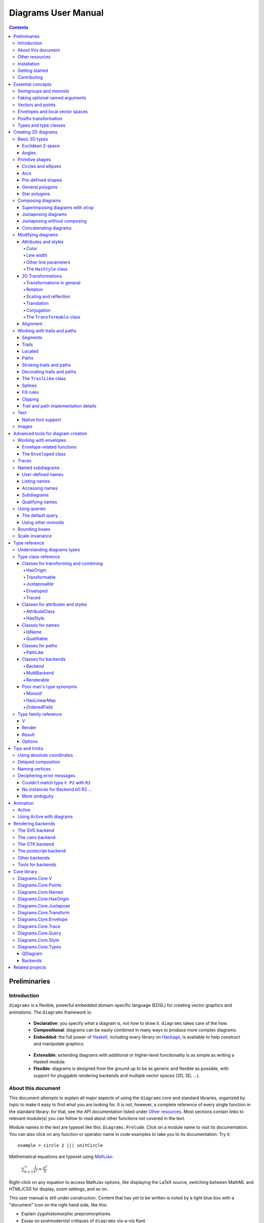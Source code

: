 .. role:: pkg(literal)
.. role:: hs(literal)
.. role:: mod(literal)
.. role:: repo(literal)

.. default-role:: hs

======================
 Diagrams User Manual
======================

.. contents::

Preliminaries
=============

Introduction
------------

``diagrams`` is a flexible, powerful embedded domain-specific language
(EDSL) for creating vector graphics and animations.  The ``diagrams``
framework is:

  * **Declarative**: you specify *what* a diagram is, not *how* to
    draw it.  ``diagrams`` takes care of the how.

  * **Compositional**: diagrams can be easily *combined* in many ways to
    produce more complex diagrams.

  * **Embedded**: the full power of Haskell_, including every library
    on Hackage_, is available to help construct and manipulate
    graphics.

.. _Haskell: http://haskell.org/
.. _Hackage: http://hackage.haskell.org/

  * **Extensible**: extending diagrams with additional or higher-level
    functionality is as simple as writing a Haskell module.

  * **Flexible**: diagrams is designed from the ground up to be as
    generic and flexible as possible, with support for pluggable
    rendering backends and multiple vector spaces (2D, 3D, ...).

About this document
-------------------

This document attempts to explain all major aspects of using the
``diagrams`` core and standard libraries, organized by topic to make
it easy to find what you are looking for.  It is not, however, a
complete reference of every single function in the standard library:
for that, see the API documentation listed under `Other resources`_.
Most sections contain links to relevant module(s) you can follow to
read about other functions not covered in the text.

Module names in the text are typeset like this:
`Diagrams.Prelude`:mod:.  Click on a module name to visit its
documentation.  You can also click on any function or operator name in
code examples to take you to its documentation.  Try it:

.. class:: lhs

::

  example = circle 2 ||| unitCircle

Mathematical equations are typeset using MathJax_:

  `\sum_{k=1}^\infty \frac{1}{k^2} = \frac{\pi^2}{6}`:math:

Right-click on any equation to access MathJax options, like displaying
the LaTeX source, switching between MathML and HTML/CSS for display,
zoom settings, and so on.

.. _MathJax: http://www.mathjax.org/

This user manual is still under construction.  Content that has yet to
be written is noted by a light blue box with a "document" icon on the
right hand side, like this:

.. container:: todo

  * Explain zygohistomorphic prepromorphisms
  * Essay on postmodernist critiques of ``diagrams`` vis-a-vis Kant

If you see a box like this in the place of something you would really
like to know about, please bug the developers (using the ``#diagrams`` IRC
channel on Freenode, or the `diagrams mailing list`_) so they can
prioritize it!

Warnings, "gotchas", and other important asides are in a yellow box with
a "warning" icon, like this:

.. container:: warning

   Diagrams is extremely addictive and may be hazardous to your
   health!

You would do well to pay special attention to the contents of such boxes.

Other resources
---------------

Here are some other resources that may be helpful to you as you learn
about ``diagrams``:

  * The API reference documentation for all the ``diagrams`` packages
    is intended to be high-quality and up-to-date, and is available
    `from the diagrams website`_.  If you find an omission, error, or
    something confusing, please `report it as a bug`_!
  * The ``diagrams`` website_ has a `gallery of examples`_ and links
    to tutorials, blog posts, and other documentation.
  * The `diagrams wiki`_ is a good place to find tips and tricks,
    examples, answers to frequently asked questions, and more.
  * The ``#diagrams`` IRC channel on Freenode is a friendly place
    where you can get help from other ``diagrams`` users and developers.
  * Consider joining the `diagrams mailing list`_ for discussions
    and announcements about ``diagrams``.
  * See the issue trackers in the `diagrams organization on github`_
    for a list of open tickets.  If you find a bug or would like to
    request a feature, please file a ticket!

.. _`from the diagrams website`: http://projects.haskell.org/diagrams/doc/index.html
.. _`report it as a bug`: https://github.com/diagrams/diagrams-doc/issues
.. _website: http://projects.haskell.org/diagrams
.. _`diagrams wiki`: http://haskell.org/haskellwiki/Diagrams
.. _`gallery of examples`: http://projects.haskell.org/diagrams/gallery.html
.. _`diagrams mailing list`: http://groups.google.com/group/diagrams-discuss?pli=1
.. _`developer wiki`: http://code.google.com/p/diagrams/
.. _`diagrams organization on github` : https://github.com/diagrams/

Installation
------------

Before installing ``diagrams``, you will need the following:

  * The `Glasgow Haskell Compiler`_ (GHC), version 7.4.x or later.

  * It is recommended (but not required) to have the latest release of
    the `Haskell Platform`_ (currently 2013.2.0.0).  At the very least
    you will want the `cabal-install`_ tool.  Diagrams is always
    tested on at least two versions of the Haskell Platform (the
    current and previous releases), and may work on earlier HP
    releases as well.

.. _`cabal-install`: http://hackage.haskell.org/trac/hackage/wiki/CabalInstall

If you are on OS X or Windows, GHC itself comes with the Haskell
Platform; if you are on Linux, you will have to install GHC first.

.. _`Glasgow Haskell Compiler`: http://www.haskell.org/ghc/
.. _`Haskell Platform`: http://hackage.haskell.org/platform/

Once you have successfully installed the Haskell platform, installing
``diagrams`` should be as easy as issuing the command:

::

  cabal install diagrams

The `diagrams`:pkg: package is a convenience wrapper that simply pulls
in (by default) four other packages:

* `diagrams-core`:pkg: (core data
   type definitions and utilities),
* `diagrams-lib`:pkg: (standard primitives and combinators),
* `diagrams-contrib`:pkg: (user-contributed extensions), and
* `diagrams-svg`:pkg: (Haskell-native backend generating SVG files).

There is also a Haskell-native `postscript backend`_, which supports
all features except transparency.  To get it, add the ``-fps`` flag:

::

  cabal install -fps diagrams

.. _`postscript backend`: http://github.com/diagrams/diagrams-postscript/

There is also a backend based on the `cairo graphics
library`_; it has support for more
features than the SVG backend and additional output formats (PNG, PS,
PDF), but can be much more difficult to install on some platforms
(notably OS X).  If you want the cairo backend, you can issue the
command

.. _`cairo graphics library`: http://www.cairographics.org/

::

  cabal install gtk2hs-buildtools
  cabal install -fcairo diagrams

(You can omit ``gtk2hs-buildtools`` if you have already installed it
previously, though note that you may need to reinstall it if you are
building under GHC 7.6 and the last time you installed
``gtk2hs-buildtools`` was sufficiently long ago---otherwise you may
get FFI-related errors when building the `cairo`:pkg: package.)

You can also mix and match these flags to get multiple backends.
Note, if you don't want the SVG backend at all, you must add the
``-f-svg`` flag to disable it.

`See the wiki for the most up-to-date information`_ regarding
installation.  If you have trouble installing diagrams, feel free to
send email to the `diagrams mailing list`_; we would like to collect
reports of problems and solutions on various platforms.

.. _`See the wiki for the most up-to-date information`: http://www.haskell.org/haskellwiki/Diagrams/Install


Getting started
---------------

Create a file called ``TestDiagram.hs`` (or whatever you like) with
the following contents:

::

  {-# LANGUAGE NoMonomorphismRestriction #-}

  import Diagrams.Prelude
  import Diagrams.Backend.SVG.CmdLine
  -- or:
  -- import Diagrams.Backend.Cairo.CmdLine
  -- if using the Cairo backend

  main = defaultMain (circle 1)

The first line turns off the `dreaded monomorphism restriction`_, which is
quite important when using ``diagrams``: otherwise you will probably
run into lots of crazy error messages.

.. _`dreaded monomorphism restriction`: http://www.haskell.org/haskellwiki/Monomorphism_restriction

`Diagrams.Prelude`:mod: re-exports most everything from the standard
library; `Diagrams.Backend.SVG.CmdLine`:mod: provides a command-line
interface to the SVG rendering backend.

To compile your program, type

::

  $ ghc --make TestDiagram

(Note that the ``$`` indicates a command prompt and should not
actually be typed.)  Then execute ``TestDiagram`` with some
appropriate options:

::

  $ ./TestDiagram -w 100 -h 100 -o TestDiagram.svg

The above will generate a 100x100 SVG that should look like this:

.. class:: dia

::

> example = circle 1

(If you are using the cairo backend you can also request a ``.png``,
``.ps``, or ``.pdf`` file; the output type is automatically
determined by the extension; the postscript backend can produce
``.eps`` files.)

Try typing

::

  $ ./TestDiagram --help

to see the other options that are supported.

To get started quickly, you may wish to continue by reading the `quick
start tutorial`_; or you can continue reading the rest of this user
manual.

.. _`quick start tutorial`: /doc/quickstart.html

Contributing
------------

``diagrams`` is an open-source project, and contributions are
encouraged!  All diagrams-related repositories are in the `diagrams
organization`_ on github.  The `Contributing page`_ on the
diagrams wiki explains how to get the repositories and make
contributions.

.. _`diagrams organization`: http://github.com/diagrams
.. _`Contributing page`: http://www.haskell.org/haskellwiki/Diagrams/Contributing


Essential concepts
==================

Before we jump into the main content of the manual, this chapter
explains a number of general ideas and central concepts that will
recur throughought.  If you're eager to skip right to the good stuff,
feel free to skip this section at first, and come back to it when
necessary; there are many links to this chapter from elsewhere in the
manual.

Semigroups and monoids
----------------------

A *semigroup* consists of

  * A set of elements `S`:math:
  * An *associative binary operation* on the set, that is, some
    operation

    `\oplus \colon S \to S \to S`:math:

    for which

    `(x \oplus y) \oplus z = x \oplus (y \oplus z).`:math:

A *monoid* is a semigroup with the addition of

  * An *identity element* `i \in S`:math: which is the identity for
    `\oplus`:math:, that is,

    `x \oplus i = i \oplus x = x.`:math:

In Haskell, semigroups are expressed using the `Semigroup` type class
from the `semigroups`:pkg: package:

.. class:: lhs

::

  class Semigroup s where
    (<>) :: s -> s -> s

and monoids are expressed using the `Monoid` type class, defined in
``Data.Monoid``:

.. class:: lhs

::

  class Monoid m where
    mempty  :: m
    mappend :: m -> m -> m

The `mappend` function represents the associative binary operation,
and `mempty` is the identity element.  (`mappend` and `(<>)` should
always be the same; there are two different functions for historical
reasons.) A function

.. class:: lhs

::

  mconcat :: Monoid m => [m] -> m

is also provided as a shorthand for the common operation of combining
a whole list of elements with `(<>)`/`mappend`.

Semigroups and monoids are used extensively in ``diagrams``: diagrams,
transformations, envelopes, traces, trails, paths, styles, colors, and
queries are all instances of both `Semigroup` and `Monoid`.

Faking optional named arguments
-------------------------------

Many diagram-related operations can be customized in a wide variety of
ways.  For example, when creating a regular polygon, one can customize
the number of sides, the radius, the orientation, and so on. However,
to have a single function that takes all of these options as separate
arguments is a real pain: it's hard to remember what the arguments are
and what order they should go in, and often one wants to use default
values for many of the options and only override a few.  Some
languages (such as Python) support *optional, named* function
arguments, which are ideal for this sort of situation.  Sadly, Haskell
does not.  However, we can fake it!

Any function which should take some optional, named arguments instead
takes a single argument which is a record of options.  The record type
is declared to be an instance of the `Default` type class:

.. class:: lhs

::

> class Default d where
>   def :: d

That is, types which have a `Default` instance have some default value
called `def`.  For option records, `def` is declared to be the record
containing all the default arguments.  The idea is that you can pass
`def` as an argument to a function which takes a record of options,
and use record update syntax to override only the fields you want,
like this:

::

  foo (def { arg1 = someValue, arg6 = blah })

There are a couple more things to note.  First, record update actually
binds *more tightly* than function application, so the parentheses
above are actually not necessary (this is a strange corner of Haskell
syntax but it works nicely for our purposes here).  Second,
``diagrams`` also defines `with` as a synonym for `def`, which makes
the syntax a bit more natural.  So, instead of the above, you could
write

::

  foo with { arg1 = someValue, arg6 = blah }

Vectors and points
------------------

Although much of this user manual focuses on constructing
two-dimensional diagrams, the definitions in the core library in fact
work for *any* vector space.  Vector spaces are defined in the
`Data.VectorSpace`:mod: module from the `vector-space`:pkg: package.

Many objects (diagrams, paths, backends...) inherently live in some
particular vector space.  The vector space associated to any type can
be computed by the type function `V`.  So, for example, the type

::

  Foo d => V d -> d -> d

is the type of a two-argument function whose first argument is a
vector in whatever vector space corresponds to the type `d` (which
must be an instance of `Foo`).

Each vector space has a type of *vectors* `v` and an associated type
of *scalars*, `Scalar v`.  A vector represents a direction and
magnitude, whereas a scalar represents only a magnitude.  Useful
operations on vectors and scalars include:

  * Adding and subtracting vectors with `(^+^)` and `(^-^)`
  * Multiplying a vector by a scalar with `(*^)`
  * Linearly interpolating between two vectors with `lerp`
  * Finding the `magnitude` (length) of a vector
  * Projecting one vector onto another with `project`.

See `Data.VectorSpace`:mod: for other useful functions and operators.

One might think we could also identify *points* in a space with
vectors having one end at the origin.  However, this turns out to be a
poor idea. There is a very important difference between vectors and
points: namely, vectors are translationally invariant whereas points
are not.  A vector represents a direction and magnitude, not a
location. Translating a vector has no effect. Points, on the other
hand, represent a specific location. Translating a point results in a
different point.

Although it is a bad idea to *conflate* vectors and points, we can
certainly *represent* points using vectors. The
`vector-space-points`:pkg: package defines a newtype wrapper around
vectors called `Point`.  The most important connection between points
and vectors is given by `(.-.)`, defined in
`Data.AffineSpace`:mod:. If `p1` and `p2` are points, `p2 .-. p1` is
the vector giving the direction and distance from `p1` to `p2`.
Offsetting a point by a vector (resulting in a new point) is
accomplished with `(.+^)`.

Envelopes and local vector spaces
---------------------------------

In order to be able to position diagrams relative to one another, each
diagram must keep track of some bounds information.  Rather than use a
bounding box (which is neither general nor compositional) or even a
more general bounding *path* (which is rather complicated to deal
with), each diagram has an associated bounding *function*, called the
*envelope*.  Given some direction (represented by a vector) as input,
the envelope answers the question: "how far in this direction must one
go before reaching a perpendicular (hyper)plane that completely
encloses the diagram on one side of it?"

That's a bit of a mouthful, so hopefully the below illustration will
help clarify things if you found the above description confusing.
(For completeness, the code used to generate the illustration is
included, although you certainly aren't expected to understand it yet
if you are just reading this manual for the first time!)

.. class:: dia-lhs

::

> illustrateEnvelope v d
>   = mconcat
>     [ origin ~~ (origin .+^ v)
>       # lc black # lw 0.03
>     , polygon with { polyType   = PolyRegular 3 0.1
>                    , polyOrient = OrientTo (negateV v)
>                    }
>       # fc black
>       # translate v
>     , origin ~~ b
>       # lc green # lw 0.05
>     , p1 ~~ p2
>       # lc red # lw 0.02
>     ]
>     where
>       b  = envelopeP v d
>       v' = normalized v
>       p1 = b .+^ (rotateBy (1/4) v')
>       p2 = b .+^ (rotateBy (-1/4) v')
>
> d1 :: Path R2
> d1 = circle 1
>
> d2 :: Path R2
> d2 = (pentagon 1 === roundedRect 1.5 0.7 0.3)
>
> example = (stroke d1 # showOrigin <> illustrateEnvelope (r2 (-0.5,0.3)) d1)
>       ||| (stroke d2 # showOrigin <> illustrateEnvelope (r2 (0.5, 0.2)) d2)

The black arrows represent inputs to the envelopes for the
two diagrams; the envelopes' outputs are the distances
represented by the thick green lines.  The red lines illustrate the
enclosing (hyper)planes (which are really to be thought of as
extending infinitely to either side): notice how they are as close as
possible to the diagrams without intersecting them at all.

Of course, the *base point* from which the envelope is
measuring matters quite a lot!  If there were no base point, questions
of the form "*how far do you have to go...*" would be
meaningless---how far *from where*?  This base point (indicated by the
red dots in the diagram above) is called the *local origin* of a
diagram.  Every diagram has its own intrinsic *local vector space*;
operations on diagrams are always with respect to their local origin,
and you can affect the way diagrams are combined with one another by
moving their local origins.  The `showOrigin` function is provided as
a quick way of visualizing the local origin of a diagram (also
illustrated above).

Postfix transformation
----------------------

You will often see idiomatic ``diagrams`` code that looks like this:

::

  foobar # attr1
         # attr2
         # attr3
         # transform1

There is nothing magical about `(#)`, and it is not required in order
to apply attributes or transformations. In fact, it is nothing more
than reverse function application with a high precedence (namely, 8):

::

  x # f = f x

`(#)` is provided simply because it often reads better to first write
down what a diagram *is*, and then afterwards write down attributes
and modifications.  Additionally, `(#)` has a high precedence so it
can be used to make "local" modifications without requiring lots of
parentheses:

.. class:: lhs

::

> example =     square 2 # fc red # rotateBy (1/3)
>           ||| circle 1 # lc blue # fc green

Note how the modifiers `fc red` and `rotateBy (1/3)` apply only to the
square, and `lc blue` and `fc green` only to the circle (`(|||)` has a
precedence of 6, lower than that of `(#)`).

Types and type classes
----------------------

*Flexibility*, *power*, *simplicity*: in general, you can have any two
of these but not all three.  Diagrams chooses *flexibility* and
*power*, at the expense of *simplicity*. (In comparison, the excellent
`gloss`:pkg: library instead chooses *flexibility* and *simplicity*.)
In particular, the types in the diagrams library can be quite
intimidating at first.  For example, `hcat` is a function which takes
a list of diagrams and lays them out in a horizontal row.  So one
might expect its type to be something like `[Diagram] -> Diagram`.  In
actuality, its type is

.. class:: lhs

::

  hcat :: (Juxtaposable a, HasOrigin a, Monoid' a, V a ~ R2) => [a] -> a

which may indeed be intimidating at first glance, and at any rate
takes a bit of time and practice to understand!  The essential idea is
to realize that `hcat` is actually quite a bit more general than
previously described: it can lay out not just diagrams, but any
two-dimensional things (``V a ~ R2``) which can be positioned "next
to" one another (`Juxtaposable`), can be translated (`HasOrigin`), and
are an instance of `Monoid` (`Monoid'` is actually a synonym for the
combination of `Monoid` and `Semigroup`).  This certainly includes
diagrams, but it also includes other things like paths, envelopes,
animations, and even tuples, lists, sets, or maps containing any of
these things.

At first, you may want to just try working through some examples
intuitively, without worrying too much about the types involved.
However, at some point you will of course want to dig deeper into
understanding the types, either to understand an error message (though
for help interpreting some common error messages, see `Deciphering
error messages`_) or to wield diagrams like a true type ninja.  When
that point comes, you should refer to `Understanding diagrams types`_
and the `Type class reference`_.

Creating 2D diagrams
====================

The main purpose of ``diagrams`` is to construct two-dimensional
vector graphics (although it can be used for more general purposes as
well).  This section explains the building blocks provided by
`diagrams-core`:pkg: and `diagrams-lib`:pkg: for constructing
two-dimensional diagrams.

All 2D-specific things can be found in `Diagrams.TwoD`:mod:, which
re-exports most of the contents of ``Diagrams.TwoD.*`` modules.  This
section also covers many things which are not specific to two
dimensions; later sections will make clear which are which.

Basic 2D types
--------------

`Diagrams.TwoD.Types`:mod: defines types for working with
two-dimensional Euclidean space and with angles.

Euclidean 2-space
~~~~~~~~~~~~~~~~~

There are three main type synonyms defined for referring to
two-dimensional space:

* `R2` is the type of the two-dimensional Euclidean vector
  space. Standard ``diagrams`` backends render images with the
  positive `x`:math:\-axis extending to the right, and the positive
  `y`:math:\-axis extending *upwards*.  This is consistent with standard
  mathematical practice, but upside-down with respect to many common
  graphics systems.  This is intentional: the goal is to provide an
  elegant interface which is abstracted as much as possible from
  implementation details.

  `unitX` and `unitY` are unit vectors in the positive `x`:math:\- and
  `y`:math:\-directions, respectively.  Their negated counterparts are
  `unit_X` and `unit_Y`.

  Vectors of type `R2` can be created by passing a pair of type
  `(Double, Double)` to the function `r2`; vectors can likewise be
  converted back into pairs using `unr2`.

  Vectors can also be constructed and pattern-matched using the
  utilities defined in `Diagrams.Coordinates`:mod:, which provides a
  uniform interface for constructing points and vectors of any
  dimension.  Vectors can be created using the syntax `(x & y)` and
  pattern-matched by calling `coords` and then matching on the pattern
  `(x :& y)`.

* `P2` is the type of points in two-dimensional space. It is a synonym
  for `Point R2`.  The distinction between points and vectors is
  important; see `Vectors and points`_.

  Points can be created from pairs of coordinates using `p2` and
  converted back using `unp2`. They can also be constructed and
  destructed using the same syntax as for vectors, as defined in
  `Diagrams.Coordinates`:mod:.

* `T2` is the type of two-dimensional affine transformations.  It is a
  synonym for `Transformation R2`.

Angles
~~~~~~

The `Angle` type class classifies types which measure two-dimensional
angles.  Three instances are provided by default (you can, of course,
also make your own):

* `Turn` represents fractions of a circle.  A value of `1`
  represents a full turn, `1/4 :: Turn` represents a right angle, and
  so on.
* `Rad` represents angles measured in radians.  A value of `tau` (that
  is, `\tau = 2 \pi`:math:) represents a full turn. (If you haven't heard of
  `\tau`:math:, see `The Tau Manifesto`__.)
* `Deg` represents angles measured in degrees.  A value of `360`
  represents a full turn.

__ http://tauday.com

The intention is that to pass an argument to a function that expects a
value of some `Angle` type, you can write something like `(3 :: Deg)`
or `(3 :: Rad)`.  The `convertAngle` function is also provided for
converting between different angle representations.

The `direction` function computes the angle of a vector, measured
clockwise from the positive `x`:math:\-axis.

Primitive shapes
----------------

`diagrams-lib`:pkg: provides many standard two-dimensional shapes for
use in constructing diagrams.

Circles and ellipses
~~~~~~~~~~~~~~~~~~~~

Circles can be created with the `unitCircle` and `circle`
functions, defined in `Diagrams.TwoD.Ellipse`:mod:.

For example,

.. class:: dia-lhs

::

> example = circle 0.5 <> unitCircle

`unitCircle` creates a circle of radius 1 centered at the
origin; `circle` takes the desired radius as an argument.

Every ellipse is the image of the unit circle under some affine
transformation, so ellipses can be created by appropriately `scaling
and rotating`__ circles.

__ `2D Transformations`_

.. class:: dia-lhs

::

> example = unitCircle # scaleX 0.5 # rotateBy (1/6)

For convenience the standard library also provides `ellipse`, for
creating an ellipse with a given eccentricity, and `ellipseXY`, for
creating an axis-aligned ellipse with specified radii in the x and y
directions.

Arcs
~~~~

`Diagrams.TwoD.Arc`:mod: provides a function `arc`, which constructs a
radius-one circular arc starting at a first angle__ and extending
counterclockwise to the second, as well as `wedge` which constructs a
wedge shape (an arc plus two radii), and various other
functions for conveniently constructing arcs.

__ `Angles`_

.. class:: dia-lhs

::

> example = hcat [arc a1 a2, strutX 1, wedge 1 a1 a2]
>   where
>     a1 = tau/4 :: Rad
>     a2 = 4 * tau / 7 :: Rad

Pre-defined shapes
~~~~~~~~~~~~~~~~~~

`Diagrams.TwoD.Shapes`:mod: provides a number of pre-defined
polygons and other path-based shapes.  For example:

* `triangle` constructs an equilateral triangle with sides of a
  given length.
* `square` constructs a square with a given side length; `unitSquare`
  constructs a square with sides of length `1`.
* `pentagon`, `hexagon`, ..., `dodecagon` construct other regular
  polygons with sides of a given length. (For constructing polygons
  with a given *radius*, see `General polygons`_.)
* In general, `regPoly` constructs a regular polygon with any number
  of sides.
* `rect` constructs a rectangle of a given width and height.
* `roundedRect` constructs a rectangle with circular rounded corners.
* `roundedRect'` works like `roundedRect` but allowing a different radius to be set for each corner, using `RoundedRectOpts`.

.. class:: dia-lhs

::

> example = square 1
>       ||| rect 0.3 0.5
>       ||| triangle 1
>       ||| roundedRect  0.5 0.4 0.1
>       ||| roundedRect  0.5 0.4 (-0.1)
>       ||| roundedRect' 0.7 0.4 with { radiusTL = 0.2
>                                     , radiusTR = -0.2
>                                     , radiusBR = 0.1 }

Completing the hodgepodge in `Diagrams.TwoD.Shapes`:mod: for now, the
functions `hrule` and `vrule` create horizontal and vertical lines,
respectively.

.. class:: dia-lhs

::

> example = c ||| hrule 1 ||| c
>   where c = circle 1 <> vrule 2

General polygons
~~~~~~~~~~~~~~~~

The `polygon` function from `Diagrams.TwoD.Polygons`:mod: can be used
to construct a wide variety of polygons.  Its argument is a record of
optional parameters that control the generated polygon:

* `polyType` specifies one of several methods for determining the
  vertices of the polygon:

    * `PolyRegular` indicates a regular polygon with a certain number
      of sides and a given *radius*.

      .. class:: dia-lhs

      ::

      > example = strutX 1 ||| p 6 ||| p 24 ||| strutX 1
      >   where p n = polygon with
      >                 { polyType = PolyRegular n 1 }

    * `PolySides` specifies the vertices using a list of angles
      between edges, and a list of edge lengths.

      .. class:: dia-lhs

      ::

      > example = polygon with
      >   { polyType = PolySides
      >       [ 20 :: Deg, 90 :: Deg, 40 :: Deg, 100 :: Deg ]
      >       [ 1        , 5        , 2        , 4          ]
      >   }

    * `PolyPolar` specifies the vertices using polar coordinates: a
      list of central angles between vertices, and a list of vertex
      radii.

* `polyOrient` specifies the `PolyOrientation`: the polygon can be
  oriented with an edge parallel to the `x`:math:\-axis. with an edge parallel
  to the `y`:math:\-axis, or with an edge perpendicular to any given vector.
  You may also specify that no special orientation should be applied,
  in which case the first vertex of the polygon will be located along the
  positive `x`:math:\-axis.

* Additionally, a center other than the origin can be specified using
  `polyCenter`.

.. class:: dia-lhs

::

> poly1 = polygon with { polyType   = PolyRegular 13 5
>                      , polyOrient = OrientV }
> poly2 = polygon with { polyType   = PolyPolar (repeat (1/40 :: Turn))
>                                               (take 40 $ cycle [2,7,4,6]) }
> example = (poly1 ||| strutX 1 ||| poly2) # lw 0.05

Notice the idiom of using `with` to construct a record of default
options and selectively overriding particular options by name. `with`
is a synonym for `def` from the type class `Default`, which specifies
a default value for types which are instances.  You can read more
about this idiom in the section `Faking optional named arguments`_.

Star polygons
~~~~~~~~~~~~~

A "star polygon" is a polygon where the edges do not connect
consecutive vertices; for example:

.. class:: dia-lhs

::

> example = star (StarSkip 3) (regPoly 13 1) # stroke

`Diagrams.TwoD.Polygons`:mod: provides the `star` function for
creating star polygons of this sort, although it is actually quite a
bit more general.

As its second argument, `star` expects a list of points.  One way to
generate a list of points is with polygon-generating functions such as
`polygon` or `regPoly`, or indeed, any function which can output any
`TrailLike` type (see the section about `TrailLike`_), since a list of
points is an instance of the `TrailLike` class.  But of course, you are
free to construct the list of points using whatever method you like.

As its first argument, `star` takes a value of type `StarOpts`, for
which there are two possibilities:

* `StarSkip` specifies that every :math:`n` th vertex should be
  connected by an edge.

  .. class:: dia-lhs

  ::

  > example = stroke (star (StarSkip 2) (regPoly 8 1))
  >       ||| strutX 1
  >       ||| stroke (star (StarSkip 3) (regPoly 8 1))

  As you can see, `star` may result in a path with multiple components,
  if the argument to `StarSkip` and the number of vertices have a
  nontrivial common divisor.

* `StarFun` takes as an argument a function of type `(Int -> Int)`,
  which specifies which vertices should be connected to which other
  vertices.  Given the function `f`:math:, vertex `i`:math: is
  connected to vertex `j`:math: if and only if `f(i) \equiv j \pmod
  n`:math:, where `n`:math: is the number of vertices.  This can be
  used as a compact, precise way of specifying how to connect a set of
  points (or as a fun way to visualize functions in `Z_n`:math:!).

  .. class:: dia-lhs

  ::

  > funs          = map (flip (^)) [2..6]
  > visualize f	  = stroke' with { vertexNames = [[0 .. 6 :: Int]] }
  >                     (regPoly 7 1)
  >                   # lw 0
  >                   # showLabels
  >                   # fontSize 0.6
  >              <> star (StarFun f) (regPoly 7 1)
  >                   # stroke # lw 0.05 # lc red
  > example       = centerXY . hcat' with {sep = 0.5} $ map visualize funs

You may notice that all the above examples need to call `stroke` (or
`stroke'`), which converts a path into a diagram.  Many functions
similar to `star` are polymorphic in their return type over any
`TrailLike`, but `star` is not. As we have seen, `star` may need to
construct a path with multiple components, which is not supported by
the `TrailLike` class.

Composing diagrams
------------------

The ``diagrams`` framework is fundamentally *compositional*: complex
diagrams are created by combining simpler diagrams in various ways.
Many of the combination methods discussed in this section are defined
in `Diagrams.Combinators`:mod:.

Superimposing diagrams with ``atop``
~~~~~~~~~~~~~~~~~~~~~~~~~~~~~~~~~~~~

The most fundamental way to combine two diagrams is to place one on
top of the other with `atop`.  The diagram `d1 \`atop\` d2` is formed
by placing `d1`'s local origin on top of `d2`'s local origin; that is,
by identifying their local vector spaces.

.. class:: dia-lhs

::

> example = circle 1 `atop` square (sqrt 2)

As noted before, diagrams form a monoid_ with composition given by
superposition.  `atop` is simply a synonym for `mappend` (or `(<>)`),
specialized to two dimensions.

.. _monoid: `Semigroups and monoids`_

This also means that a list of diagrams can be stacked with `mconcat`;
that is, `mconcat [d1, d2, d3, ...]` is the diagram with `d1` on top
of `d2` on top of `d3` on top of...

.. class:: dia-lhs

::

> example = mconcat [ circle 0.1 # fc green
>                   , triangle 1 # scale 0.4 # fc yellow
>                   , square 1   # fc blue
>                   , circle 1   # fc red
>                   ]

Juxtaposing diagrams
~~~~~~~~~~~~~~~~~~~~

Fundamentally, `atop` is actually the *only* way to compose diagrams;
however, there are a number of other combining methods (all ultimately
implemented in terms of `atop`) provided for convenience.

Two diagrams can be placed *next to* each other using `beside`.  The
first argument to `beside` is a vector specifying a direction.  The
second and third arguments are diagrams, which are placed next to each
other so that the vector points from the first diagram to the second.

.. class:: dia-lhs

::

> example = beside (r2 (20,30))
>                  (circle 1 # fc orange)
>                  (circle 1.5 # fc purple)
>           # showOrigin

As can be seen from the above example, the *length* of the vector
makes no difference, only its *direction* is taken into account. (To
place diagrams at a certain fixed distance from each other, see
`cat'`.)  As can also be seen, the local origin of the new, combined
diagram is the same as the local origin of the first diagram.  This
makes `beside v` associative, so diagrams under `beside v` form a
semigroup.  In fact, they form a monoid, since `mempty` is a left and
right identity for `beside v`, as can be seen in the example below:

.. class:: dia-lhs

::

> example = hcat' with {sep = 1} . map showOrigin
>         $ [ d, mempty ||| d, d ||| mempty ]
>   where d = square 1

In older versions of ``diagrams``, the local origin of the combined
diagram was at the point of tangency between the two diagrams.  To
recover the old behavior, simply perform an alignment on the first
diagram in the same direction as the argument to `beside` before
combining (see `Alignment`_):

.. class:: dia-lhs

::

> example = beside (r2 (20,30))
>                  (circle 1   # fc orange # align (r2 (20,30)))
>                  (circle 1.5 # fc purple)
>           # showOrigin

If you want to place two diagrams next to each other using the local
origin of the *second* diagram, you can use something like `beside' =
flip . beside . negateV`, that is, use a vector in the opposite
direction and give the diagrams in the other order.

Since placing diagrams next to one another horizontally and vertically
is quite common, special combinators are provided for convenience.
`(|||)` and `(===)` are specializations of `beside` which juxtapose
diagrams in the `x`:math:\- and `y`:math:\-directions, respectively.

.. class:: dia-lhs

::

> d1 = circle 1 # fc red
> d2 = square 1 # fc blue
> example = (d1 ||| d2) ||| strutX 3 ||| ( d1
>                                          ===
>                                          d2  )

Juxtaposing without composing
~~~~~~~~~~~~~~~~~~~~~~~~~~~~~

Sometimes, one may wish to *position* a diagram next to another
diagram without actually composing them.  This can be accomplished
with the `juxtapose` function.  In particular, `juxtapose v d1 d2`
returns a modified version of `d2` which has been translated to be
next to `d1` in the direction of `v`.  (In fact, `beside` itself is
implemented as a call to `juxtapose` followed by a call to `(<>)`.)

.. class:: dia-lhs

::

> d1 = juxtapose unitX             (square 1) (circle 1 # fc red)
> d2 = juxtapose (unitX ^+^ unitY) (square 1) (circle 1 # fc green)
> d3 = juxtapose unitY             (square 1) (circle 1 # fc blue)
> example = circles ||| strutX 1 ||| (circles <> square 1)
>   where circles = mconcat [d1, d2, d3]

See `envelopes and local vector spaces`_ for more information on what
"next to" means, `Working with envelopes`_ for information on
functions available for manipulating envelopes, or the section on
`Diagrams.Core.Envelope`_ for precise details.

Concatenating diagrams
~~~~~~~~~~~~~~~~~~~~~~

We have already seen one way to combine a list of diagrams, using
`mconcat` to stack them.  Several other methods for combining lists of
diagrams are also provided in `Diagrams.Combinators`:mod:.

The simplest method of combining multiple diagrams is `position`,
which takes a list of diagrams paired with points, and places the
local origin of each diagram at the indicated point.

.. class:: dia-lhs

::

> example = position (zip (map mkPoint [-3, -2.8 .. 3]) (repeat dot))
>   where dot       = circle 0.2 # fc black
>         mkPoint x = p2 (x,x^2)

`cat` is an iterated version of `beside`, which takes a direction
vector and a list of diagrams, laying out the diagrams beside one
another in a row.  The local origins of the subdiagrams will be placed
along a straight line in the direction of the given vector, and the
local origin of the first diagram in the list will be used as the
local origin of the final result.

.. class:: dia-lhs

::

> example = cat (r2 (2,-1)) (map p [3..8]) # showOrigin
>   where p n = regPoly n 1 # lw 0.03

Semantically, `cat v === foldr (beside v) mempty`, although the actual
implementation of `cat` uses a more efficient balanced fold.

For more control over the way in which the diagrams are laid out, use
`cat'`, a variant of `cat` which also takes a `CatOpts` record.  See
the documentation for `cat'` and `CatOpts` to learn about the various
possibilities.

.. class:: dia-lhs

::

> example = cat' (r2 (2,-1)) with { catMethod = Distrib, sep = 2 } (map p [3..8])
>   where p n = regPoly n 1 # lw 0.03
>                           # scale (1 + fromIntegral n/4)
>                           # showOrigin

For convenience, `Diagrams.TwoD.Combinators`:mod: also provides `hcat`, `hcat'`,
`vcat`, and `vcat'`, variants of `cat` and `cat'` which concatenate
diagrams horizontally and vertically.

Finally, `appends` is like an iterated variant of `beside`, with the
important difference that multiple diagrams are placed next to a
single central diagram without reference to one another; simply
iterating `beside` causes each of the previously appended diagrams to
be taken into account when deciding where to place the next one.  Of
course, `appends` is implemented in terms of `juxtapose` (see
`Juxtaposing without composing`_).

.. class:: dia-lhs

::

> c        = circle 1 # lw 0.03
> dirs     = iterate (rotateBy (1/7)) unitX
> cdirs    = zip dirs (replicate 7 c)
> example1 = appends c cdirs
> example2 = foldl (\a (v,b) -> beside v a b) c cdirs
> example  = example1 ||| strutX 3 ||| example2

`Diagrams.Combinators`:mod: also provides `decoratePath` and
`decorateTrail`, which are described in `Decorating trails and
paths`_.

Modifying diagrams
------------------

Attributes and styles
~~~~~~~~~~~~~~~~~~~~~

Every diagram has a *style* which is an arbitrary collection of
*attributes*.  This section will describe some of the default
attributes which are provided by the ``diagrams`` library and
recognized by most backends.  However, you can easily create your own
attributes as well; for details, see the section on `Diagrams.Core.Style`_.

In many examples, you will see attributes applied to diagrams using
the `(#)` operator.  Keep in mind that there is nothing special about
this operator as far as attributes are concerned. It is merely
backwards function application, which is used for attributes since it
often reads better to have the main diagram come first, followed by
modifications to its attributes.  See `Postfix transformation`_.

In general, inner attributes (that is, attributes applied earlier)
override outer ones.  Note, however, that this is not a requirement.
Each attribute may define its own specific method for combining
multiple values.  See the section on `Diagrams.Core.Style`_ for more
details.

Most of the attributes discussed in this section are defined in
`Diagrams.Attributes`:mod:.

Color
+++++

Two-dimensional diagrams have two main colors, the color used to
stroke the paths in the diagram and the color used to fill them.
These can be set, respectively, with the `lc` (line color) and `fc`
(fill color) functions.

.. class:: dia-lhs

::

> example = circle 0.2 # lc purple # fc yellow

By default, diagrams use a black line color and a completely
transparent fill color.

Colors themselves are handled by the `colour`:pkg: package, which
provides a large set of predefined color names as well as many more
sophisticated color operations; see its documentation for more
information.  The `colour`:pkg: package uses a different type for
colors with an alpha channel (*i.e.* transparency). To make use of
transparent colors you can use `lcA` and `fcA`.

.. class:: dia-lhs

::

> import Data.Colour (withOpacity)
>
> colors  = map (blue `withOpacity`) [0.1, 0.2 .. 1.0]
> example = hcat' with { catMethod = Distrib, sep = 1 }
>                 (zipWith fcA colors (repeat (circle 1)))

Transparency can also be tweaked with the `Opacity` attribute, which
sets the opacity/transparency of a diagram as a whole. Applying
`opacity p` to a diagram, where `p` is a value between `0` and `1`,
results in a diagram `p` times as opaque.

.. class:: dia-lhs

::

> s c     = square 1 # fc c
> reds    = (s darkred ||| s red) === (s pink ||| s indianred)
> example = hcat' with { sep = 1 } . take 4 . iterate (opacity 0.7) $ reds

To "set the background color" of a diagram, use the `bg`
function---which does not actually set any attributes, but simply
superimposes the diagram on top of a bounding rectangle of the given
color.

.. class:: dia-lhs

::

> t = regPoly 3 1
>
> example = t ||| t # bg orange

Line width
++++++++++

To alter the *width* of the lines used to stroke paths, use `lw`. The
default line width is (arbitrarily) `0.01`.  You can also set the line
width to zero if you do not want a path stroked at all.

Line width actually more subtle than you might think.  Suppose you
create a diagram consisting of a square, and another square twice as
large next to it (using `scale 2`).  How should they be drawn?  Should
the lines be the same width, or should the larger square use a line
twice as thick?

In fact, in many situations the lines should actually be the *same*
thickness, so a collection of shapes will be drawn in a uniform way.
This is the default in ``diagrams``.  Specifically, the argument to
`lw` is measured with respect to the *final* vector space of a
complete, rendered diagram, *not* with respect to the local vector
space at the time the `lw` function is applied.  Put another way,
subsequent transformations do not affect the line width.  This is
perhaps a bit confusing, but trying to get line widths to look
reasonable would be a nightmare otherwise.

.. class:: dia-lhs

::

> example = (square 1
>       ||| square 1 # scale 2
>       ||| circle 1 # scaleX 3)   # lw 0.03

However, occasionally you *do* want subsequent transformations to
affect line width.  The `freeze` function is supplied for this
purpose.  Once `freeze` has been applied to a diagram, any subsequent
transformations will affect the line width.

.. class:: dia-lhs

::

> example = (square 1
>       ||| square 1 # freeze # scale 2
>       ||| circle 1 # freeze # scaleX 3)  # lw 0.03

Note that line width does not affect the envelope of diagrams
at all.  Future versions of the standard library may provide a
function to convert a stroked path into an actual region, which would
allow line width to be taken into account.

Other line parameters
+++++++++++++++++++++

Many rendering backends provide some control over the particular way
in which lines are drawn.  Currently, ``diagrams`` provides support
for three aspects of line drawing:

* `lineCap` sets the `LineCap` style.
* `lineJoin` sets the `LineJoin` style.
* `dashing` allows for drawing dashed lines with arbitrary dashing
  patterns.

.. class:: dia-lhs

::

> path = fromVertices (map p2 [(0,0), (1,0.3), (2,0), (2.2,0.3)]) # lw 0.1
> example = centerXY . vcat' with { sep = 0.1 }
>           $ map (path #)
>             [ lineCap LineCapButt   . lineJoin LineJoinMiter
>             , lineCap LineCapRound  . lineJoin LineJoinRound
>             , lineCap LineCapSquare . lineJoin LineJoinBevel
>             , dashing [0.1,0.2,0.3,0.1] 0
>             ]

The ``HasStyle`` class
++++++++++++++++++++++

Functions such as `fc`, `lc`, `lw`, and `lineCap` do not take only
diagrams as arguments.  They take any type which is an instance of the
`HasStyle` type class.  Of course, diagrams themselves are an
instance.

However, the `Style` type is also an instance.  This is useful in
writing functions which offer the caller flexible control over the
style of generated diagrams.  The general pattern is to take a `Style`
(or several) as an argument, then apply it to a diagram along with
some default attributes:

.. class:: lhs

::

> myFun style = d # applyStyle style # lc red # ...
>   where d = ...

This way, any attributes provided by the user in the `style` argument
will override the default attributes specified afterwards.

To call `myFun`, a user can construct a `Style` by starting with an
empty style (`mempty`, since `Style` is an instance of `Monoid`) and
applying the desired attributes:

.. class:: lhs

::

> foo = myFun (mempty # fontSize 10 # lw 0 # fc green)

If the type `T` is an instance of `HasStyle`, then `[T]` is also.
This means that you can apply styles uniformly to entire lists of
diagrams at once, which occasionally comes in handy, for example, to
assign a default attribute to all diagrams in a list which do not
already have one:

.. class:: dia-lhs

::

> example = hcat $
>   [circle 1, square 2, triangle 2 # fc yellow, hexagon 1] # fc blue

Likewise, there are `HasStyle` instances for pairs, `Map`\s, `Set`\s,
and functions.

2D Transformations
~~~~~~~~~~~~~~~~~~

Any diagram can be transformed by applying arbitrary affine
transformations to it. *Affine* transformations include *linear*
transformations (rotation, scaling, reflection, shears---anything
which leaves the origin fixed and sends lines to lines) as well as
translations.  `Diagrams.TwoD.Transform`:mod: defines a number of
common affine transformations in two-dimensional space. (To construct
transformations more directly, see
`Diagrams.Core.Transform`:mod:.)

Every transformation comes in two variants, a noun form and a verb
form.  For example, there are two functions for scaling along the
`x`:math:\-axis, `scalingX` and `scaleX`.  The noun form (*e.g.*
`scalingX`) constructs a `Transformation` value, which can then be
stored in a data structure, passed as an argument, combined with other
transformations, *etc.*, and ultimately applied to a diagram (or other
`Transformable` value) with the `transform` function.  The verb form
directly applies the transformation.  The verb form is much more
common (and the documentation below will only discuss verb forms), but
getting one's hands on a first-class `Transformation` value can
occasionally be useful.

Transformations in general
++++++++++++++++++++++++++

Before looking at specific two-dimensional transformations, it's worth
saying a bit about transformations in general (a fuller treatment can
be found in the section on `Diagrams.Core.Transform`_).  The
`Transformation` type is defined in `Diagrams.Core.Transform`:mod:,
from the `diagrams-core`:pkg: package.  `Transformation` is
parameterized by the vector space over which it acts; recall that `T2`
is provided as a synonym for `Transformation R2`.

`Transformation v` is a `Monoid` for any vector space `v`:

* `mempty` is the identity transformation;
* `mappend` is composition of transformations: `t1 \`mappend\` t2`
  (also written `t1 <> t2`) performs first `t2`, then `t1`.

To invert a transformation, use `inv`.  For any transformation `t`,

`t <> inv t === inv t <> t === mempty`.

To apply a transformation, use `transform`.

Rotation
++++++++

Use `rotate` to rotate a diagram counterclockwise by a given angle__
about the origin.  Since `rotate` takes an angle, you must specify an
angle type, such as `rotate (80 :: Deg)`.  In the common case that you
wish to rotate by an angle specified as a certain fraction of a
circle, like `rotate (1/8 :: Turn)`, you can use `rotateBy`
instead. `rotateBy` is specialized to only accept `Turn`s, so in this
example you would only have to write `rotateBy (1/8)`.

You can also use `rotateAbout` in the case that you want to rotate
about some point other than the origin.

__ `Angles`_

.. class:: dia-lhs

::

> eff = text "F" <> square 1 # lw 0
> rs  = map rotateBy [1/7, 2/7 .. 6/7]
> example = hcat . map (eff #) $ rs

Scaling and reflection
++++++++++++++++++++++

Scaling by a given factor is accomplished with `scale` (which scales
uniformly in all directions), `scaleX` (which scales along the `x`:math:\-axis
only), or `scaleY` (which scales along the `y`:math:\-axis only).  All of these
can be used both for enlarging (with a factor greater than one) and
shrinking (with a factor less than one).  Using a negative factor
results in a reflection (in the case of `scaleX` and `scaleY`) or a
180-degree rotation (in the case of `scale`).

.. class:: dia-lhs

::

> eff = text "F" <> square 1 # lw 0
> ts  = [ scale (1/2), id, scale 2,    scaleX 2,    scaleY 2
>       ,                  scale (-1), scaleX (-1), scaleY (-1)
>       ]
>
> example = hcat . map (eff #) $ ts

Scaling by zero is forbidden.  Let us never speak of it again.

For convenience, `reflectX` and `reflectY` perform reflection along
the `x`:math:\- and `y`:math:\-axes, respectively.  Their names can be
confusing (does `reflectX` reflect *along* the `x`:math:\-axis or
*across* the `x`:math:\-axis?) but you can just remember that
`reflectX = scaleX (-1)`, and similarly for `reflectY`; that is,
``reflectQ`` acts on ``Q``-coordinates.

To reflect in some line other than an axis, use `reflectAbout`.

.. class:: dia-lhs

::

> eff = text "F" <> square 1 # lw 0
> example = eff
>        <> reflectAbout (p2 (0.2,0.2)) (rotateBy (-1/10) unitX) eff

Translation
+++++++++++

Translation is achieved with `translate`, `translateX`, and
`translateY`, which should be self-explanatory.

Conjugation
+++++++++++

`Diagrams.Transform`:mod: exports useful transformation utilities
which are not specific to two dimensions.  At the moment there are
only two: `conjugate` and `under`.  The first simply performs
conjugation: `conjugate t1 t2 == inv t1 <> t2 <> t1`, that is,
performs `t1`, then `t2`, then undoes `t1`.

`under` performs a transformation using conjugation.  It takes as
arguments a function to perform some transformation as well as a
transformation to conjugate by.  For example, scaling by a factor of 2
along the diagonal line `y = x`:math: can be accomplished thus:

.. class:: dia-lhs

::

> eff = text "F" <> square 1 # lw 0
> example = (scaleX 2 `under` rotation (-1/8 :: Turn)) eff

The letter F is first rotated so that the desired scaling axis lies
along the `x`:math:\-axis; then `scaleX` is performed; then it is rotated back
to its original position.

Note that `reflectAbout` and `rotateAbout` are implemented using
`under`.

.. _`The Transformable class`:

The ``Transformable`` class
+++++++++++++++++++++++++++

Transformations can be applied not just to diagrams, but values of any
type which is an instance of the `Transformable` type class.
Instances of `Transformable` include vectors, points, trails, paths,
envelopes, and `Transformations` themselves.  In addition,
tuples, lists, maps, or sets of `Transformable` things are also
`Transformable` in the obvious way.

Alignment
~~~~~~~~~

Since diagrams are always combined with respect to their local
origins, moving a diagram's local origin affects the way it combines
with others.  The position of a diagram's local origin is referred to
as its *alignment*.

The functions `moveOriginBy` and `moveOriginTo` are provided for
explicitly moving a diagram's origin, by an absolute amount and to an
absolute location, respectively.  `moveOriginBy` and `translate` are
actually dual, in the sense that

.. class:: law

::

    moveOriginBy v === translate (negateV v).

This duality comes about since `translate` moves a diagram with
respect to its origin, whereas `moveOriginBy` moves the *origin* with
respect to the *diagram*.  Both are provided so that you can use
whichever one corresponds to the most natural point of view in a given
situation, without having to worry about inserting calls to `negateV`.

Often, however, one wishes to move a diagram's origin with respect to
its envelope.  To this end, some general tools are provided
in `Diagrams.Align`:mod:, and specialized 2D-specific ones by
`Diagrams.TwoD.Align`:mod:.

Functions like `alignT` (align Top) and `alignBR` (align Bottom Right)
move the local origin to the edge of the envelope:

.. class:: dia-lhs

::

> s = square 1 # fc yellow
> x |-| y = x ||| strutX 0.5 ||| y
> example =  (s # showOrigin)
>        |-| (s # alignT  # showOrigin)
>        |-| (s # alignBR # showOrigin)

There are two things to note about the above example.  First, notice
how `alignT` and `alignBR` move the local origin of the square in the
way you would expect.  Second, notice that when placed "next to" each
other using the `(|||)` operator, the squares are placed so that their
local origins fall on a horizontal line.

Functions like `alignY` allow finer control over the alignment.  In
the below example, the origin is moved to a series of locations
interpolating between the bottom and top of the square:

.. class:: dia-lhs

::

> s = square 1 # fc yellow
> example = hcat . map showOrigin
>         $ zipWith alignY [-1, -0.8 .. 1] (repeat s)

Working with trails and paths
-----------------------------

Trails and paths are some of the most fundamental tools in
``diagrams``.  They can be used not only directly to draw things, but
also as guides to help create and position other diagrams.

Segments
~~~~~~~~

The most basic component of trails and paths is a `Segment`, which is
some sort of primitive path from one point to another.  Segments are
*translationally invariant*; that is, they have no inherent location,
and applying a translation to a segment has no effect (however, other
sorts of transformations, such as rotations and scales, have the
effect you would expect). In other words, a segment is not a way to
get from some particular point A to another point B; it is a way to
get from *wherever you currently happen to be* to *somewhere else*.

Currently, ``diagrams`` supports two types of segment, defined in
`Diagrams.Segment`:mod:\:

* A *linear* segment is simply a straight line, defined by an offset
  from its beginning point to its end point; you can construct one
  using `straight`.

* A *Bézier* segment is a cubic curve defined by an offset from its
  beginning to its end, along with two control points; you can
  construct one using `bezier3` (or `bézier3`, if you are feeling
  snobby).  An example is shown below, with the endpoints shown in red
  and the control points in blue.  `Bézier curves`__ always start off
  from the beginning point heading towards the first control point,
  and end up at the final point heading away from the last control
  point.  That is, in any drawing of a Bézier curve like the one
  below, the curve will be tangent to the two dotted lines.

__ http://en.wikipedia.org/wiki/Bézier_curve

.. class:: dia-lhs

::

> illustrateBézier c1 c2 x2
>     =  endpt
>     <> endpt  # translate x2
>     <> ctrlpt # translate c1
>     <> ctrlpt # translate c2
>     <> l1
>     <> l2
>     <> fromSegments [bézier3 c1 c2 x2]
>   where
>     dashed  = dashing [0.1,0.1] 0
>     endpt   = circle 0.05 # fc red  # lw 0
>     ctrlpt  = circle 0.05 # fc blue # lw 0
>     l1      = fromOffsets [c1] # dashed
>     l2      = fromOffsets [x2 ^-^ c2] # translate c2 # dashed
>
> x2      = r2 (3,-1) :: R2         -- endpoint
> [c1,c2] = map r2 [(1,2), (3,0)]   -- control points
>
> example = illustrateBézier c1 c2 x2

Independently of the two types of segments explained above, segments
can be either *closed* or *open*.  A *closed* segment has a fixed
endpoint relative to its start.  An *open* segment, on the other hand,
has an endpoint determined by its context; open segments are used to
implement loops (explained in the `Trails`_ section below).  Most
users should have no need to work with open segments.  (For that
matter, most users will have no need to work directly with segments at
all.)

If you look in the `Diagrams.Segment`:mod: module, you will see quite
a bit of other stuff related to the implementation of trails
(`SegMeasure` and so on); this is explained in more detail in the
section `Trail and path implementation details`_.

Trails
~~~~~~

Trails are defined in `Diagrams.Trail`:mod:.  Informally, you can
think of trails as lists of segments laid end-to-end.  Since segments
are translation-invariant, so are trails.  More formally, the
semantics of a trail is a continuous (though not necessarily
differentiable) function from the real interval `[0,1]`:math: to
vectors in some vector space.  This section serves as a reference on
trails; for a more hands-on introduction, refer to the `Trail and path
tutorial`__.

__ /doc/paths.html

There are two types of trail:

* A *loop*, with a type like `Trail' Loop v`, is a trail which forms
  a "closed loop", ending at the same place where it started.

  .. class:: dia

  ::

  > import Diagrams.Coordinates
  > example = fromOffsets [1 & 1, 2 & (-1), (-1) & (-1), (-3) & 1]
  >         # closeLine # strokeLoop # fc blue

  Loops in 2D can be filled, as in the example above.

* A *line*, with a type like `Trail' Line v`, is a trail which does
  not form a closed loop, that is, it starts in one place and ends
  in another.

  .. class:: dia

  ::

  > import Diagrams.Coordinates
  > example = fromOffsets [1 & 1, 2 & (-1), (-1) & (-1), (-3) & 1]
  >         # strokeLine

  Actually, a line can in fact happen to end in the same place where
  it starts, but even so it is still not considered closed.  Lines
  have no inside and outside, and are never filled.

  .. container:: warning

    Lines are never filled, even when they happen to start and end in
    the same place!

Finally, the type `Trail` can contain either a line or a loop.

The most important thing to understand about lines, loops, and trails
is how to convert between them.

* To convert from a line or a loop to a trail, use `wrapLine` or
  `wrapLoop` (or `wrapTrail`, if you don't know or care whether the
  parameter is a line or loop).
* To convert from a loop to a line, use `cutLoop`.  This results in a
  line which just so happens to end where it starts.
* To convert from a line to a loop, there are two choices:

  * `closeLine` adds a new linear segment from the end to the start of
    the line.

    .. class:: dia-lhs

    ::

    > import Diagrams.Coordinates
    >
    > almostClosed :: Trail' Line R2
    > almostClosed = fromOffsets
    >   [2 & (-1), (-3) & (-0.5), (-2) & 1, 1 & 0.5]
    >
    > example = pad 1.1 . centerXY . fc orange . hcat' with {sep = 1}
    >   $ [ almostClosed # strokeLine
    >     , almostClosed # closeLine # strokeLoop
    >     ]

  * `glueLine` simply modifies the endpoint of the final segment to be
    the start of the line.  This is most often useful if you have a
    line which you know just so happens to end where it starts;
    calling `closeLine` in such a case would result in the addition of
    a gratuitous length-zero segment.

Lines form a monoid under concatenation. For example, below we create
a two-segment line called ``spike`` and then construct a starburst
path by concatenating a number of rotated copies.  Note how we call
`glueLine` to turn the starburst into a closed loop, so that we can
fill it (lines cannot be filled).  `strokeLoop` turns a loop into a
diagram, with the start of the loop at the local origin. (There are
also analogous functions `strokeLine` and `strokeT`.)

.. class:: dia-lhs

::

> spike :: Trail' Line R2
> spike = fromOffsets . map r2 $ [(1,3), (1,-3)]
>
> burst :: Trail' Loop R2
> burst = glueLine . mconcat . take 13 . iterate (rotateBy (-1/13)) $ spike
>
> example = strokeLoop burst # fc yellow # lw 0.1 # lc orange

For convenience, there is also a monoid instance for `Trail` based on
the instance for lines: any loops are first cut with `cutLine`, and
the results concatenated.  Typically this would be used in a situation
where you know that all your trails actually contain lines.

Loops, on the other hand, have no monoid instance.

To construct a line, loop, or trail, you can use one of the following:

* `fromOffsets` takes a list of vectors, and turns each one into a
  linear segment.

  .. class:: dia-lhs

  ::

  > theLine = fromOffsets (iterateN 5 (rotateBy (1/20)) unitX)
  > example = theLine # strokeLine
  >         # lc blue # lw 0.05 # centerXY # pad 1.1

* `fromVertices` takes a list of vertices, generating linear segments
  between them.

  .. class:: dia-lhs

  ::

  > vertices = map p2 $ [(x,y) | x <- [0,0.2 .. 2], y <- [0,1]]
  > example = fromVertices vertices # strokeLine
  >         # lc red # centerXY # pad 1.1

* `(~~)` creates a simple linear trail between two points.
* `cubicSpline` creates a smooth curve passing through a given list of
  points; it is described in more detail in the section on `Splines`_.

  .. class:: dia-lhs

  ::

  > vertices = map p2 . init $ [(x,y) | x <- [0,0.5 .. 2], y <- [0,0.5]]
  > theLine = cubicSpline False vertices
  > example = mconcat (iterateN 6 (rotateBy (-1/6)) theLine)
  >         # glueLine # strokeLoop
  >         # lc green # lw 0.05 # fc aqua # centerXY # pad 1.1

* `fromSegments` takes an explicit list of `Segment`\s, which can
  occasionally be useful if, say, you want to generate some Bézier

All the above functions construct loops by first constructing a line
and then calling `glueLine`.

If you look at the types of these functions, you will note that they
do not, in fact, return just `Trail`\s: they actually return any type
which is an instance of `TrailLike`, which includes lines, loops,
`Trail`\s, `Path`\s (to be covered in the next section), `Diagram`\s,
lists of points, and any of these wrapped in `Located` (see below).
See the `TrailLike`_ section for more on the `TrailLike` class.

For details on other functions provided for manipulating trails, see
the documentation for `Diagrams.Trail`:mod:.  One other function worth
mentioning is `explodeTrail`, which turns each segment in a trail into
its own individual `Path`.  This is useful when you want to construct
a trail but then do different things with its individual segments.
For example, we could construct the same starburst as above but color
the edges individually:

.. class:: dia-lhs

::

> spike :: Trail R2
> spike = fromOffsets . map r2 $ [(1,3), (1,-3)]
>
> burst = mconcat . take 13 . iterate (rotateBy (-1/13)) $ spike
>
> colors = cycle [aqua, orange, deeppink, blueviolet, crimson, darkgreen]
>
> example = lw 0.1
>         . mconcat
>         . zipWith lc colors
>         . map strokeLocT . explodeTrail
>         $ burst `at` origin

(If we wanted to fill the starburst with yellow as before, we would
have to separately draw another copy of the trail with a line width of
zero and fill that; this is left as an exercise for the reader.)

Located
~~~~~~~

.. container:: todo

  Write about `Located`

Paths
~~~~~

A `Path`, also defined in `Diagrams.Path`:mod:, is a (possibly empty)
collection of `Located Trail`s. Paths of a single trail can be
constructed using the same functions described in the previous
section: `fromSegments`, `fromOffsets`, `fromVertices`, `(~~)`, and
`cubicSpline`.

`Path`\s also form a `Monoid`\, but the binary operation is
*superposition* (just like that of diagrams).  Paths with
multiple components can be used, for example, to create shapes with
holes:

.. class:: dia-lhs

::

> ring :: Path R2
> ring = circle 3 <> circle 2
>
> example = stroke ring # fc purple # fillRule EvenOdd

(See `Fill rules`_ for an explanation of the call to `fillRule
EvenOdd`.)

`stroke` turns a path into a diagram, just as `strokeT` turns a trail
into a diagram. (In fact, `strokeT` really works by first turning the
trail into a path and then calling `stroke` on the result.)

`explodePath`, similar to `explodeTrail`, turns the segments of a path
into individual paths.  Since a path is a collection of trails, each
of which is a sequence of segments, `explodePath` actually returns a
list of lists of paths.

For information on other path manipulation functions such as
`pathFromTrail`, `pathFromTrailAt`, `pathVertices`, and `pathOffsets`,
see the documentation in `Diagrams.Path`:mod:.

Stroking trails and paths
~~~~~~~~~~~~~~~~~~~~~~~~~

The `strokeT` and `stroke` functions, which turn trails and paths into
diagrams respectively, have already been mentioned; they are defined
in `Diagrams.TwoD.Path`:mod:.  Both also have primed variants,
`strokeT'` and `stroke'`, which take a record of `StrokeOpts`.
Currently, `StrokeOpts` has two fields:

* `vertexNames` takes a list of lists of names, and zips each list
  with a component of the path, creating point subdiagrams (using
  `pointDiagram`) associated with the names.  This means that the
  names can be used to later refer to the locations of the path
  vertices (see `Named subdiagrams`_).  In the case of `strokeT'`,
  only the first list is used.

  By default, `vertexNames` is an empty list.

* `queryFillRule` specifies the fill rule (see `Fill rules`_) used to
  determine which points are inside the diagram, for the purposes of
  its query (see `Using queries`_).  Note that it does *not* affect
  how the diagram is actually drawn; for that, use the `fillRule`
  function.  (This is not exactly a feature, but for various technical
  reasons it is not at all obvious how to have this field actually
  affect both the query and the rendering of the diagram.)

  By default, `queryFillRule` is set to `Winding`.

Decorating trails and paths
~~~~~~~~~~~~~~~~~~~~~~~~~~~

Paths (and trails) can be used not just to draw certain shapes, but
also as tools for positioning other objects.  To this end,
``diagrams`` provides `decoratePath` and `decorateTrail`, which
position a list of objects at the vertices of a given path or trail,
respectively.

For example, suppose we want to create an equilateral triangular
arrangement of dots.  One possibility is to create horizontal rows of
dots, center them, and stack them vertically.  However, this is
annoying, because we must manually compute the proper vertical
stacking distance between rows. Whether you think this sounds easy or
not, it is certainly going to involve the `sqrt` function, or perhaps
some trig, or both, and we'd rather avoid all that.

Fortunately, there's an easier way: after creating the horizontal
rows, we create the path corresponding to the left-hand side of the
triangle (which can be done using a simple rotation), and then
decorate it with the rows.

.. class:: dia-lhs

::

> dot       = circle 1 # fc black
> dotSep    = 0.5
> dotOffset = (width (dot :: D R2) + dotSep) *^ unitX
> mkRow n   = hcat' with {sep = dotSep} (replicate n dot)
> mkTri n   = decoratePath
>               (fromOffsets (replicate (n-1) dotOffset) # rotateBy (1/6))
>               (map mkRow [n, n-1 .. 1])
> example   = mkTri 5

.. _TrailLike:

The ``TrailLike`` class
~~~~~~~~~~~~~~~~~~~~~~~

As you may have noticed by now, a large class of functions in the
standard library---such as `square`, `polygon`, `fromVertices`, and so
on---generate not just diagrams, but *any* type which is an instance
of the `PathLike` type class.

The `PathLike` type class has only a single method, `pathLike`:

.. class:: lhs

::

> pathLike :: Point (V p)
>          -> Bool
>          -> [Segment (V p)]
>          -> p

* The first argument is a starting point for the path-like thing;
  path-like things which are translationally invariant (such as
  `Trail`\s) simply ignore this argument.

* The second argument indicates whether the path-like thing should be
  closed.

* The third argument specifies the segments of the path-like thing.

Currently, there are four instances of `PathLike`:

* `Trail`: as noted before, the implementation of `pathLike` for
  `Trail`\s ignores the first argument, since `Trail`\s have no inherent
  starting location.
* `Path`: of course, `pathLike` can only construct paths of a single
  component.
* `Diagram b R2`: as long as the backend `b` knows how to render 2D
  paths, `pathLike` can construct a diagram by stroking the generated
  single-component path.
* `[Point v]`: this instance generates the vertices of the path.

It is quite convenient to be able to use, say, `square 2` as a
diagram, path, trail, or list of vertices, whichever suits one's
needs.  Otherwise, either four different functions would be needed for
each primitive (like ``square``, ``squarePath``, ``squareTrail``, and
``squareVertices``, ugh), or else explicit conversion functions would
have to be inserted when you wanted something other than what the
`square` function gave you by default.

As an (admittedly contrived) example, the following diagram defines
`s` as an alias for `square 2` and then uses it at all four instances of
`PathLike`:

.. class:: dia-lhs

::

> s = square 2  -- a squarish thing.
>
> blueSquares = decoratePath s {- 1 -}
>                 (replicate 4 (s {- 2 -} # scale 0.5) # fc blue)
> paths       = lc purple . stroke $ star (StarSkip 2) s {- 3 -}
> aster       = centerXY . lc green . strokeT
>             . mconcat . take 5 . iterate (rotateBy (1/5))
>             $ s {- 4 -}
> example = (blueSquares <> aster <> paths) # lw 0.05

Exercise: figure out which occurrence of `s` has which type. (Answers
below.)

At its best, this type-directed behavior results in a "it just
works/do what I mean" experience.  However, it can occasionally be
confusing, and care is needed.  The biggest gotcha occurs when
combining a number of shapes using `(<>)` or `mconcat`: diagrams,
paths, trails, and lists of vertices all have `Monoid` instances, but
they are all different, so the combination of shapes has different
semantics depending on which type is inferred.

.. class:: dia-lhs

::

> ts = mconcat . take 3 . iterate (rotateBy (1/9)) $ triangle 1
> example = (ts ||| stroke ts ||| strokeT ts ||| fromVertices ts) # fc red

The above example defines `ts` by generating three equilateral
triangles offset by 1/9 rotations, then combining them with `mconcat`.
The sneaky thing about this is that `ts` can have the type of any
`PathLike` instance, and it has completely different meanings
depending on which type is chosen.  The example uses `ts` at each of
the four `PathLike` types:

* Since `example` is a diagram, the first `ts`, used by itself, is
  also a diagram; hence it is interpreted as three equilateral
  triangle diagrams superimposed on one another with `atop`.

* `stroke` turns `Path`\s into diagrams, so the second `ts` has type
  `Path R2`.  Hence it is interpreted as three triangular paths
  superimposed into one three-component path, which is then stroked.

* `strokeT` turns `Trail`\s into diagrams, so the third occurrence of
  `ts` has type `Trail R2`.  It is thus interpreted as three
  triangular trails (*without* the implicit closing segments)
  sequenced end-to-end into one long trail.

* The last occurrence of `ts` is a list of points, namely, the
  concatenation of the vertices of the three triangles.  Turning this
  into a diagram with `fromVertices` generates a single-component,
  open path that visits each of the points in turn.  The generated
  diagram looks passingly similar to the one from the second
  occurrence of `ts`, but a careful look reveals that they are quite
  different.

Of course, one way to avoid all this would be to give `ts` a specific
type signature, if you know which type you would like it to be.  Then
using it at a different type will result in a type error, rather than
confusing semantics.

Answers to the `square 2` type inference challenge:

#. `Path R2`
#. `Diagram b R2`
#. `[P2]`
#. `Trail R2`

Splines
~~~~~~~

Constructing Bézier segments by hand is tedious.  The
`Diagrams.CubicSpline`:mod: module provides the `cubicSpline`
function, which, given a list of points, constructs a smooth curved
path passing through each point in turn.  The first argument to
`cubicSpline` is a boolean value indicating whether the path should be
closed.

.. class:: dia-lhs

::

> pts = map p2 [(0,0), (2,3), (5,-2), (-4,1), (0,3)]
> dot = circle 0.2 # fc blue # lw 0
> mkPath closed = position (zip pts (repeat dot))
>              <> cubicSpline closed pts # lw 0.05
> example = mkPath False ||| strutX 2 ||| mkPath True

For more control over the generation of curved paths, see
`diagrams-spiro`_, which provides an FFI binding to the ``spiro``
library (the cubic spline library used by Inkscape).

.. _diagrams-spiro: http://patch-tag.com/r/fryguybob/diagrams-spiro

Fill rules
~~~~~~~~~~

There are two main algorithms or "rules" used when determining which
areas to fill with color when filling the interior of a path: the
*winding rule* and the *even-odd rule*.  The rule used to draw a
path-based diagram can be set with `fillRule`, defined in
`Diagrams.TwoD.Path`:mod:. For simple, non-self-intersecting paths,
determining which points are inside is quite simple, and the two
algorithms give the same results. However, for self-intersecting
paths, they usually result in different regions being filled.

.. class:: dia-lhs

::

> loopyStar = fc red
>           . mconcat . map (cubicSpline True)
>           . pathVertices
>           . star (StarSkip 3)
>           $ regPoly 7 1
> example = loopyStar # fillRule EvenOdd
>       ||| strutX 1
>       ||| loopyStar # fillRule Winding

* The *even-odd rule* specifies that a point is inside the path if a
  straight line extended from the point off to infinity (in one
  direction only) crosses the path an odd number of times.  Points
  with an even number of crossings are outside the path.  This rule is
  simple to implement and works perfectly well for
  non-self-intersecting paths.  For self-intersecting paths, however,
  it results in a funny pattern of alternatingly filled and unfilled
  regions, as seen in the above example.  Sometimes this pattern is
  desirable for its own sake.

* The *winding rule* specifies that a point is inside the path if its
  *winding number* is nonzero.  The winding number measures how many
  times the path "winds" around the point, and can be intuitively
  computed as follows: imagine yourself standing at the given point,
  facing some point on the path.  You hold one end of an (infinitely
  stretchy) rope; the other end of the rope is attached to a train
  sitting at the point on the path at which you are looking.  Now the
  train begins traveling around the path. As it goes, you keep hold of
  your end of the rope while standing fixed in place, not turning at
  all.  After the train has completed one circuit around the path,
  look at the rope: if it is wrapped around you some number of times,
  you are inside the path; if it is not wrapped around you, you are
  outside the path.  More generally, we say that the number of times
  the rope is wrapped around you (positive for one direction and
  negative for the other) is the point's winding number.

  .. container:: todo

      Draw a picture of you and the train

  For example, if you stand outside a circle looking at a train
  traveling around it, the rope will move from side to side as the
  train goes around the circle, but ultimately will return to exactly
  the state in which it started.  If you are standing inside the
  circle, however, the rope will end up wrapped around you once.

  For paths with multiple components, the winding number is simply the
  sum of the winding numbers for the individual components.  This
  means, for example, that "holes" can be created in shapes using a
  path component traveling in the *opposite direction* from the outer
  path.

  This rule does a much better job with self-intersecting paths, and
  it turns out to be (with some clever optimizations) not much more
  difficult to implement or inefficient than the even-odd rule.

Clipping
~~~~~~~~

With backends that support clipping, paths can be used to *clip* other
diagrams.  Only the portion of a clipped diagram falling inside the
clipping path will be drawn.  Note that the diagram's envelope is
unaffected.

.. class:: dia-lhs

::

> example = square 3
>         # fc green
>         # lw 0.05
>         # clipBy (square 3.2 # rotateBy (1/10))

Altering a diagram's envelope can be accomplished using `withEnvelope`
(see `Envelope-related functions`_).  The `view` function is also
provided for the special case of setting a diagram's envelope to some
rectangle, often used for the purpose of selecting only a part of a
diagram to be "viewed" in the final output.  It takes a point---the
lower-left corner of the viewing rectangle---and the vector from the
lower-left to upper-right corner.

.. class:: dia-lhs

::

> circles = (c ||| c) === (c ||| c) where c = circle 1 # fc fuchsia
> example = circles # centerXY # view (p2 (-1,-1)) (r2 (1.3, 0.7))

Note in the above example how the actual portion of the diagram that
ends up being visible is larger than the specification given to
`view`---this is because the aspect ratio of the requested output
image does not match the aspect ratio of the rectangle given to
`view` (and also because of the use of `pad` by the framework which
renders the user manual examples).  If the aspect ratios matched the
viewed portion would be exactly that specified in the call to `view`.

Trail and path implementation details
~~~~~~~~~~~~~~~~~~~~~~~~~~~~~~~~~~~~~

.. container:: todo

  * fingertree of closed segments, + optional open segment
  * segment measures
  * segregate lines and loops into different primitives

Text
----

Text objects, defined in `Diagrams.TwoD.Text`:mod:, can be created
most simply with the `text` function, which turns a `String` into a
diagram with (centered) text:

.. class:: dia-lhs

::

> example = text "Hello world!" <> rect 8 1

Text with different alignments can be created using `topLeftText`,
`baselineText`, or, more generally, `alignedText`:

.. class:: dia-lhs

::

> pt = circle 0.1 # fc red
>
> t1 = pt <> topLeftText         "top left"   <> rect 8 1
> t2 = pt <> baselineText        "baseline"   <> rect 8 1
> t3 = pt <> alignedText 0.7 0.5 "(0.7, 0.5)" <> rect 8 1
>
> d1 =/= d2 = d1 === strutY 2 === d2
> example = t1 =/= t2 =/= t3

The most important thing to keep in mind when working with text
objects is that they *take up no space*; that is, the envelope for a
text object is constantly zero.  If we omitted the rectangle from the
above example, there would be no output.

.. container:: warning

   Text objects take up no space!

There are two reasons for this.  First, computing the size of some
text in a given font is rather complicated, and ``diagrams`` cannot
(yet) do it natively.  The cairo backend can do it (see below) but we
don't want to tie diagrams to a particular backend.

The second reason is that font size is handled similarly to line
width, so the size of a text object cannot be known at the time of its
creation anyway!  (Future versions of ``diagrams`` may include some
sort of constraint-solving engine to be able to handle this sort of
situation, but don't hold your breath.)  Font size is treated
similarly to line width for a similar reason: we often want disparate
text elements to be the same size, but those text elements may be part
of subdiagrams that have been transformed in various ways.

Note, however, that the cairo backend includes a module
`Diagrams.Backend.Cairo.Text`:mod: with functions for querying font
and text extents, and creating text diagrams that take up an
appropriate amount of space.  So it *is* possible to have
automatically-sized text objects, at the cost of being tied to the
cairo backend and bringing `IO` into the picture (or being at peace
with some probably-justified uses of `unsafePerformIO`).

To set the font size, use the `fontSize` function; the default font
size is (arbitrarily) 1.  Remember, however, that the font size is
measured in the *final* vector space of the diagram, rather than in
the local vector space in effect at the time of the text's creation.

Other attributes of text can be set using `font`, `bold` (or, more
generally, `fontWeight`), `italic`, and `oblique` (or, more generally,
`fontSlant`).  Text is colored with the current fill color (see
`Color`_).

.. class:: dia-lhs

::

> text' s t = text t # fontSize s <> strutY (s * 1.3)
> example = centerXY $
>       text' 10 "Hello" # italic
>   === text' 5 "there"  # bold # font "freeserif"
>   === text' 3 "world"  # fc green

Native font support
~~~~~~~~~~~~~~~~~~~

The `SVGFonts package`_
implements native SVG font support for diagrams.  Among other things,
it provides its own `textSVG` function which can be used to convert
text into a *path* tracing the outline of the text.  This may
eventually be merged into the main diagrams codebase; for now, you can
just import it if you need fancier font support.

.. container:: todo

  write more here, with an example or two

.. _`SVGFonts package`: http://hackage.haskell.org/package/SVGFonts

Images
------

The `Diagrams.TwoD.Image`:mod: module provides basic support for
including external images in diagrams.  Simply use the `image`
function and specify a file name and size for the image:

.. class:: dia-lhs

::

> no = (circle 1 <> hrule 2 # rotateBy (1/8))
>    # lw 0.2 # lc red
> example = no <> image "doc/static/phone.png" 1.5 1.5

Unfortunately, you must specify both a width and a height for each
image.  You might hope to be able to specify just a width or just a
height, and have the other dimension computed so as to preserve the
image's aspect ratio.  However, there is no way for ``diagrams`` to
query an image's aspect ratio until rendering time, but (until such
time as a constraint solver is added) it needs to know the size of the
image when composing it with other subdiagrams.  Hence, both
dimensions must be specified, and for the purposes of positioning
relative to other diagrams, the image will be assumed to occupy a
rectangle of the given dimensions.

However, note that the image's aspect ratio will be preserved: if you
specify dimensions that do not match the actual aspect ratio of the
image, blank space will be left in one of the two dimensions to
compensate.  If you wish to alter an image's aspect ratio, you can do
so by scaling nonuniformly with `scaleX`, `scaleY`, or something
similar.

.. container:: todo

  check if the postscript backend supports images

Currently, the cairo backend can only include images in ``.png``
format, but hopefully this will be expanded in the future.  Other
backends may be able to handle other types of external images.

Advanced tools for diagram creation
===================================

This section covers some of the more advanced tools provided by the
core and standard libraries for constructing diagrams.  Most of the
content in this section is applicable to diagrams in any vector space,
although 2D diagrams are used as illustrations.

Working with envelopes
----------------------

The `Envelope` type, defined in
`Diagrams.Core.Envelope`:mod:, encapsulates *envelopes*
(see `envelopes and local vector spaces`_).  Things which have an
associated envelope---including diagrams, segments, trails, and
paths---are instances of the `Enveloped` type class.

Envelopes are used implicitly when placing diagrams next to
each other (see `Juxtaposing diagrams`_) or when aligning diagrams
(see `Alignment`_).

Envelope-related functions
~~~~~~~~~~~~~~~~~~~~~~~~~~

* `strut` creates a diagram which produces no output but takes up the
  same space as a line segment.  There are also versions specialized
  to two dimensions, `strutX` and `strutY`.  These functions are
  useful for putting space in between diagrams.

  .. class:: dia-lhs

  ::

  > example = circle 1 ||| strutX 2 ||| square 2

* `pad` increases the envelope of a diagram by a certain
  factor in all directions.

  .. class:: dia-lhs

  ::

  > surround d = c === (c ||| d ||| c) # centerXY === c
  >   where c = circle 0.5
  >
  > example = surround (square 1) ||| strutX 1
  >       ||| surround (square 1 # pad 1.2)

  However, the behavior of `pad` often trips up first-time users of
  ``diagrams``:

  .. container:: warning

     `pad` expands the envelope *relative to the local
     origin*.  So if you want the padding to be equal on all sides, use
     `centerXY` first.

  For example,

  .. class:: dia-lhs

  ::

  > surround d = c === (c ||| d ||| c) # centerXY === c
  >   where c = circle 0.5
  >
  > p = strokeT (square 1)
  >
  > example = surround (pad 1.2 $ p # showOrigin) ||| strutX 1
  >       ||| surround (pad 1.2 $ p # centerXY # showOrigin)

* Manually setting the envelope of a diagram can be
  accomplished using `withEnvelope`.  Additionally, `phantom` can be
  used to create a diagram which produces no output but takes up a
  certain amount of space, for use in positioning other diagrams.

  .. class:: dia-lhs

  ::

  > example = hcat [ square 2
  >                , circle 1 # withEnvelope (square 3 :: D R2)
  >                , square 2
  >                , text "hi" <> phantom (circle 2 :: D R2)
  >                ]

  In the above example, `withEnvelope` is used to put more space
  surrounding the circle, and `phantom` is used to put space around
  `text "hi"` (which would otherwise take up no space).  Note that we
  could equally well have written
  `text "hi" # withEnvelope (circle 2 :: D R2)`.  Notice that the
  `D R2` annotations are necessary, since otherwise GHC will not know
  what types to pick for `square 3` and `circle 2`.  See `No instances
  for Backend b0 R2 ...`_ for more information.

* `Diagrams.TwoD.Size`:mod: provides functions for extracting
  information from the envelopes of two-dimensional diagrams,
  such as `width`, `height`, `extentX`, `extentY`, and `center2D`.

  It also provides functions `sized` and `sizedAs`, which can be used
  for changing the size of an object.  For example:

  .. class:: dia-lhs

  ::

  > shapes = circle 1
  >      ||| square 2
  >      ||| circle 1 # scaleY 0.3 # sizedAs (square 2 :: D R2)
  >
  > example = hrule 1 # sizedAs (shapes # scale 0.5 :: D R2)
  >        <> shapes # centerX

The ``Enveloped`` class
~~~~~~~~~~~~~~~~~~~~~~~

All objects with an associated envelope are instances of the
`Enveloped` type class.  This includes diagrams, segments, trails, and
paths.  `Enveloped` provides a single method,

.. class:: lhs

::

> getEnvelope :: Enveloped b => b -> Envelope (V b)

which returns the envelope of an object.

In addition, the list type `[b]` is an instance of `Enveloped`
whenever `b` is.  The envelope for a list is simply the
combination of all the individual envelopes of the list's
elements---that is, an envelope that contains all of the list
elements.  In conjunction with the `Transformable` instance for lists
(see `The Transformable class`_), this can be used to do things such
as apply an alignment to a list of diagrams *considered as a group*.
For some examples and an explanation of why this might be useful, see
`Delayed composition`_.

Traces
------

Envelopes are useful for placing diagrams relative to one another, but
they are not particularly useful for finding actual points on the
boundary of a diagram.  Finding points on the boundary of a diagram
can be useful for things like drawing lines or arrows between two
shapes, or deciding how to position another diagram relative to a
given one.

Every diagram (and, more generally, anything which is an instance of
the `Traced` type class) has a *trace*, a function which is like an
"embedded ray tracer" for finding points on the diagram boundary.  In
particular, the trace function takes a *ray* as input (represented by
a base point and a vector indicating the direction) and returns the
positive distance (given as a multiple of the input vector magnitude)
to the nearest point where the ray intersects the diagram.

Normally, a trace is accessed using one of the four functions
`traceV`, `traceP`, `maxTraceV`, and `maxTraceP`.

* `traceV` takes as inputs a base point ``p``, a vector ``v``, and any
  instance of `Traced`.  It looks for intersection points with the
  given object along the entire line determined by ``p`` and ``v``
  (that is, the line with parametric form ``p .+^ (t *^ v)``), and
  returns a scalar multiple of ``v`` which extends from ``p`` to the
  point of intersection with the smallest parameter, or ``Nothing`` if
  there is no such intersection.

  Intuitively, the result of `traceV` extends from the given point to
  the "closest" intersection, but it must be kept in mind that if any
  intersection points lie in the direction opposite ``v``, it is
  really the *furthest* such point which will be used (that is, the
  point with the smallest, *i.e.* most negative, parameter).

  This behavior is illustrated below.  Note that it can be somewhat
  unintuitive when the base point lies inside the diagram.

  .. class:: dia-lhs

  ::

  > import Data.Maybe (fromMaybe)
  > import Diagrams.Coordinates ((&))
  >
  > drawV v = (arrowHead <> shaft) # fc black
  >   where
  >     shaft     = origin ~~ (origin .+^ v)
  >     arrowHead = triangle 0.1
  >               # rotateBy (direction v - 1/4)
  >               # translate v
  > drawTraceV v d
  >   = lc green $
  >     fromMaybe mempty
  >       ((origin ~~) <$> traceP origin v d)
  > illustrateTraceV v d = (d <> drawV v <> drawTraceV v d) # showOrigin
  >
  > example = hcat' with {sep = 1}
  >         . lw 0.03
  >         . map (illustrateTraceV (0.5 *^ (1 & 1)))
  >         $ [ circle 1 # translate ((-1.5) & (-1.5))
  >           , circle 1
  >           , circle 1 # translate (1.5 & 1.5)
  >           ]

* `traceP` works similarly, except that it returns the point of
  intersection itself, which lies on the boundary of the object, or
  ``Nothing`` if there is no such point.

  `traceV` and `traceP` are related: ``traceP p v x == Just p'`` if and
  only if ``traceV p v x == Just (p' .-. p)``.

* `maxTraceV` and `maxTraceP` are similar to `traceV` and `traceP`,
  respectively, except they look for the point of intersection with
  the *greatest* parameter.

For slightly more low-level access, the `Traced` class provides the
`getTrace` method, which can be used to directly access the trace
function for an object.  Currently, given inputs ``p`` and ``v``, it
returns a scalar ``s`` such that ``s *^ v`` extends from ``p`` to the
intersection point with the smallest parameter.  In the future, it may
be extended to return a list of all intersection points instead of
just the smallest; please contact the developers if you would be
interested in this feature.

The below diagram illustrates the use of the `traceP` function to
identify points on the boundaries of several diagrams.

.. class:: dia-lhs

::

> import Data.Maybe (mapMaybe)
> import Diagrams.Coordinates ((&))
>
> illustrateTrace d = d <> traceLines
>   where
>     traceLines  = mconcat
>                 . mapMaybe traceLine
>                 . iterateN 30 (rotateBy (1/60))
>                 $ unitX
>     traceLine v = (basePt ~~) <$> traceP basePt v d
>     basePt = 0 & (-2)
>
> example
>   = hcat' with {sep = 1}
>   . map illustrateTrace
>   $ [ square 1
>     , circle 1
>     , triangle 1 # rotateBy (-1/4) ||| triangle 1 # rotateBy (1/4)
>     ]

Of course, diagrams are not the only instance of `Traced`.  Paths are
also `Traced`, as are trails, segments, and points.  Lists and tuples
are `Traced` as long as all of their components are---the trace for a
list or tuple is the combination of all the element traces.

Named subdiagrams
-----------------

Although the simple combinatorial approach to composing diagrams can
get you a long way, for many tasks it becomes necessary (or, at least,
much simpler) to have a way to refer to previously placed subdiagrams.
That is, we want a way to give a name to a particular diagram, combine
it with some others, and then later be able to refer back to the the
subdiagram by name. Any diagram can be given a name with the `named`
function.

.. container:: warning

   The name mechanism described in this section should be considered
   experimental; it is quite likely to change (in both small and large
   ways) in future versions of diagrams.  Your feedback on the current
   design is greatly appreciated!

User-defined names
~~~~~~~~~~~~~~~~~~

Anything can be used as a name, as long as its type is an instance of
the `IsName` type class; to be an instance of the `IsName` class, it
suffices for a type to be an instance of `Typeable`, `Eq`, `Ord`, and
`Show`.  Making a user-defined type an instance of `IsName` is as
simple as:

.. class:: lhs

::

> {-# LANGUAGE DeriveDataTypeable #-}
>
> data Foo = Baz | Bar | Wibble
>   deriving (Typeable, Eq, Ord, Show)
>
> instance IsName Foo

That's it!  No method definitions are even needed for the `IsName`
instance, since `toName` (the sole method of `IsName`) has a default
implementation which works just fine.

Listing names
~~~~~~~~~~~~~

Sometimes you may not be sure what names exist within a diagram---for
example, if you have obtained the diagram from some external module,
or are debugging your own code.  The `names` function extracts a list
of all the names recorded within a diagram and the locations of any
associated subdiagrams.

When using `names` you will often need to add a type annotation such
as `D R2` to its argument, as shown below---for an explanation and
more information, see `No instances for Backend b0 R2 ...`_.

::

    ghci> names (circle 1 # named "joe" ||| circle 2 # named "bob" :: D R2)
    [("bob",[P (2.9999999999999996 & 0.0)]),("joe",[P (0.0 & 0.0)])]

Of course, there is in fact an entire subdiagram (or subdiagrams)
associated with each name, not just a point; but subdiagrams do not
have a `Show` instance.

Accessing names
~~~~~~~~~~~~~~~

.. container:: todo

  Create better tools for extracting subdiagrams directly and write
  about them here.  Should also write about the low-level interface
  here, I suppose.

Once we have given names to one or more diagrams, what can we do with
them?  The primary tool for working with names is `withName`, which
has the (admittedly scary-looking!) type

.. class:: lhs

::

  withName :: ( IsName n, AdditiveGroup (Scalar v), Floating (Scalar v)
              , InnerSpace v, HasLinearMap v)
           => n -> (Subdiagram v -> QDiagram b v m -> QDiagram b v m)
                -> (QDiagram b v m -> QDiagram b v m)

Let's pick this apart a bit.  First, we see that the type `n` must be
a name type. So far so good.  Then there are a bunch of constraints
involving `v`, but we can ignore those; they just ensure that `v` is a
vector space with the right properties.  So the first argument of
`withName` is a name---that makes sense.  The second argument is a
function of type

.. class:: lhs

::

  Subdiagram v -> QDiagram b v m -> QDiagram b v m

We can see this function as a transformation on diagrams, except that
it also gets to use some extra information---namely, a
"`Subdiagram v`", which records the local origin and envelope
associated with the name we pass as the first argument to `withName`.

Finally, the return type of `withName` is itself a transformation of
diagrams.

So here's how `withName` works.  Suppose we call it with the arguments
`withName n f d`.  If some subdiagram of `d` has the name `n`, then
`f` is called with that subdiagram as its first argument, and `d`
itself as its second argument.  So we get to transform `d` based on
information about the given subdiagram, and its context within the
parent diagram `d` (for example, its location, attributes applied to
it, and so on).  And what if there is no subdiagram named `n` in `d`?
In that case `f` is ignored, and `d` is returned unmodified.

Here's a simple example making use of names to draw a line connecting
the centers of two subdiagrams.

.. class:: dia-lhs

::

> data Foo = Baz | Bar | Wibble
>   deriving (Typeable, Eq, Ord, Show)
>
> instance IsName Foo
>
> connect n1 n2
>   = withName n1 $ \b1 ->
>     withName n2 $ \b2 ->
>       atop ((location b1 ~~ location b2) # lc red # lw 0.03)
>
> example = (square 3 # named Baz ||| circle 2.3 # named Bar)
>         # connect Baz Bar

The `connect` function takes two names and returns a *function* from
diagrams to diagrams, which adds a red line connecting the locations
denoted by the two names.  Note how the two calls to `withName` are
chained, and how we have written the second arguments to `withName`
using lambda expressions (this is a common style).  Finally, we draw a
line between the two points (using the `location` function to access
the locations of the subdiagrams within the parent diagram), give it a
style, and specify that it should be layered on top of the diagram
given as the third argument to `connect`.

We then draw a square and a circle, give them names, and use `connect`
to draw a line between their centers.  Of course, in this example, it
would not be too hard to manually compute the endpoints of the line
(this is left as an exercise for the reader); but in more complex
examples such manual calculation can be quite out of the question.

`withName` also has two other useful variants:

* `withNameAll` takes a single name and makes available a list of
  *all* subdiagrams associated with that name.
  (`withName`, by contrast, returns only the most recent.)  This is
  useful when you want to work with a collection of named subdiagrams all
  at once.

* `withNames` takes a list of names, and makes available a list of the
  most recent located envelopes associated with each.  Instead of the
  two calls to `withName` in the example above, we could have written

  .. class:: lhs

  ::

  > connect n1 n2
  >   = withNames [n1,n2] $ \[b1,b2] ->
  >       ...

There is also a function `place`, which is simply a flipped version of
`moveTo`, provided for convenience since it can be useful in
conjunction with `withName`.  For example, to draw a square at the
location of a given name, one can write something like

.. class:: lhs

::

> withName n $ atop . place (square 1) . location

This computes the location of the name `n`, positions a square at that
location, and then superimposes the positioned square atop the diagram
containing `n`.

Subdiagrams
~~~~~~~~~~~

So far, the examples we have seen have only made use of the local
origin associated with each subdiagram, accessed using the `location`
function.  However, subdiagrams are full-fledged diagrams, so there is
much more information to be taken advantage of.  For example, the
below code draws a tree of circles, using subdiagram traces (see
`Traces`_) to connect the *bottom* edge of the parent circle to the
*top* edge of each child circle, instead of connecting their centers.

.. class:: dia-lhs

::

> import Data.Maybe (fromMaybe)
>
> root   = circle 1 # named "root"
> leaves = centerXY
>        . hcat' with {sep = 0.5}
>        $ map (\c -> circle 1 # named c) "abcde"
>
> parentToChild child
>   = withName "root" $ \rb ->
>     withName child  $ \cb ->
>       atop (boundaryFrom rb unit_Y ~~ boundaryFrom cb unitY)
>
> nodes  = root === strutY 2 === leaves
>
> example = nodes # applyAll (map parentToChild "abcde")

Note the use of the `boundaryFrom` function, which uses the traces of
the subdiagrams to compute suitable points on their boundary.

Qualifying names
~~~~~~~~~~~~~~~~

To avoid name clashes, sometimes it is useful to be able to *qualify*
existing names with one or more prefixes.  Names actually consist of a
*sequence* of atomic names, much like Haskell module names consist of
a sequence of identifiers like `Diagrams.TwoD.Shapes`:mod:.

To qualify an existing name, use the `(|>)` operator, which can be
applied not only to individual names but also to an entire diagram
(resulting in all names in the diagram being qualified).  To construct
a qualified name explicitly, separate the components with `(.>)`.

.. class:: dia-lhs

::

> data Corner = NW | NE | SW | SE
>   deriving (Typeable, Eq, Ord, Show)
> instance IsName Corner
>
> connect n1 n2
>   = withName n1 $ \b1 ->
>     withName n2 $ \b2 ->
>       atop ((location b1 ~~ location b2) # lc red # lw 0.03)
>
> squares =  (s # named NW ||| s # named NE)
>        === (s # named SW ||| s # named SE)
>   where s = square 1
>
> d = hcat' with {sep = 0.5} (zipWith (|>) [0::Int ..] (replicate 5 squares))
>
> pairs :: [(Name, Name)]
> pairs = [ ((0::Int) .> NE, (2::Int) .> SW)
>         , ((1::Int) .> SE, (4::Int) .> NE)
>         , ((3::Int) .> NW, (3::Int) .> SE)
>         , ((0::Int) .> SE, (1::Int) .> NW)
>         ]
>
> example = d # applyAll (map (uncurry connect) pairs)

We create a four-paned square with a name for each of its panes; we
then make five copies of it.  At this point, each of the copies has
the same names, so there would be no way to refer to any of them
individually.  The solution is to qualify each of the copies
differently; here we have used a numeric prefix.

(As an aside, note how we had to use a type annotation on the integers
that we used as names; numeric literals are polymorphic and `(|>)`
needs to know what type of atomic name we are using. Without the type
annotations, we would get an `error about an "ambiguous type variable"`_.
It's a bit annoying to insert all these annotations, of course;
another option would be to use monomorphic constants like `String`\s
or `Char`\s instead, or to create our own data type with a short
constructor name that wraps an `Int`.)

.. _`error about an "ambiguous type variable"`: `More ambiguity`_

Note how we also made use of `applyAll`, which takes a list of
functions as an argument and composes them into one; that is,
`applyAll [f, g, h] === f . g . h`.

Using queries
-------------

Every diagram has an associated *query*, which assigns a value to
every point in the diagram.  These values must be taken from some
monoid (see `Semigroups and monoids`_).  Combining two diagrams
results in their queries being combined pointwise.

The default query
~~~~~~~~~~~~~~~~~

The default query assigns a value of type `Any` to each point in a
diagram.  In fact, `Diagram b v` is really a synonym for
`QDiagram b v Any`.  `Any` represents the monoid on the booleans
with logical or as the binary operation (and hence `False` as the
identity).  The default query simply indicates which points are
"inside" the diagram and which are "outside".

.. container:: warning

   The default `Any` query and the envelope are quite
   different, and may give unrelated results.  The envelope
   is an approximation used to be able to place diagrams next to one
   another; the `Any` query is a more accurate record of which points
   are enclosed by the diagram.  (Using the query in order to position
   diagrams next to each other more accurately/snugly would be,
   generally speaking, computationally infeasible.)

The following example queries an ellipse (using the `sample` function
to sample it at a set of particular points), coloring points inside
the ellipse red and points outside it blue.

.. class:: dia-lhs

::

> c :: Diagram Cairo R2
> c = circle 5 # scaleX 2 # rotateBy (1/14) # lw 0.03
>
> -- Generated by fair dice roll, guaranteed to be random
> points = map p2 $
>          [ (0.8936218079179525,6.501173563301563)
>          , (0.33932828810065985,9.06458375044167)
>          , (2.12546952534467,4.603130561299622)
>          , (-8.036711369641125,6.741718165576458)
>          , (-9.636495308950543,-8.960315063595772)
>          , (-5.125008672475815,-4.196763141080737)
>          , (-8.740284494124353,-1.748269759118557)
>          , (-2.7303729625418782,-9.902752498164773)
>          , (-1.6317121405154467,-6.026127282530069)
>          , (-3.363167801871896,7.5571909081190825)
>          , (5.109759075567126,-5.433154460042715)
>          , (8.492015791125596,-9.813023637980223)
>          , (7.762080919928849,8.340037921443582)
>          , (-6.8589746952056885,3.9604472182691097)
>          , (-0.6083773449063301,-3.7738202372565866)
>          , (1.3444943726062775,1.1363744735717773)
>          , (0.13720748480409384,8.718934659846127)
>          , (-5.091010760515928,-8.887260649353266)
>          , (-5.828490639105439,-9.392594425007701)
>          , (0.7190148020163178,1.4832069771364331)
>          ]
>
> mkPoint p = (p, circle 0.3
>           	  # lw 0
>           	  # fc (case sample c p of
>           	          Any True  -> red
>           	          Any False -> blue
>           	       )
>             )
>
> example = c <> position (map mkPoint points)

Using other monoids
~~~~~~~~~~~~~~~~~~~

You can use monoids besides `Any` to record other information about a
diagram.  For example, the diagram below uses the `Sum` monoid to draw
dots whose size is determined by the number of overlapping shapes at a
given point.  Note the use of the `value` function to switch from the
default `Any` to a different monoid: `value v` replaces `Any True` with `v`
and `Any False` with `mempty`.

.. class:: dia-lhs

::

> withCount = (# value (Sum 1))
>
> c :: QDiagram Cairo R2 (Sum Int)
> c = (   circle 5 # scaleX 2 # rotateBy (1/14) # withCount
>      <> circle 2 # scaleX 5 # rotateBy (-4/14) # withCount
>     )
>     # lw 0.03
>
> -- Generated by fair dice roll, guaranteed to be random
> points = map p2 $
>          [ (0.8936218079179525,6.501173563301563)
>          , (0.33932828810065985,9.06458375044167)
>          , (2.12546952534467,4.603130561299622)
>          , (-8.036711369641125,6.741718165576458)
>          , (-9.636495308950543,-8.960315063595772)
>          , (-5.125008672475815,-4.196763141080737)
>          , (-8.740284494124353,-1.748269759118557)
>          , (-2.7303729625418782,-9.902752498164773)
>          , (-1.6317121405154467,-6.026127282530069)
>          , (-3.363167801871896,7.5571909081190825)
>          , (5.109759075567126,-5.433154460042715)
>          , (8.492015791125596,-9.813023637980223)
>          , (7.762080919928849,8.340037921443582)
>          , (-6.8589746952056885,3.9604472182691097)
>          , (-0.6083773449063301,-3.7738202372565866)
>          , (1.3444943726062775,1.1363744735717773)
>          , (0.13720748480409384,8.718934659846127)
>          , (-5.091010760515928,-8.887260649353266)
>          , (-5.828490639105439,-9.392594425007701)
>          , (0.7190148020163178,1.4832069771364331)
>          ]
>
> mkPoint p = (p, circle (case sample c p of
>                           Sum n  -> 2 * fromIntegral n / 5 + 1/5)
>                 # fc black
>             )
>
> example = c # clearValue <> position (map mkPoint points)

Notice also the use of `clearValue` to get rid of the custom query;
the program that builds this documentation requires `example` to have
the type `QDiagram Cairo R2 Any`.

As another interesting example, consider using a set monoid to keep
track of names or identifiers for the diagrams at a given point.  This
could be used, say, to identify which element(s) of a diagram have been
selected by the user after receiving the coordinates of a mouse click.

Bounding boxes
--------------

.. container:: todo

  Expand on this section, based on Michael Sloan's recent refactoring.

Envelopes (see `Working with envelopes`_) are more flexible and
compositional than bounding boxes for the purposes of combining
diagrams.  However, occasionally it is useful for certain applications
to be able to work with bounding boxes, which support fast tests for
inclusion as well as union and intersection operations (envelopes
support union but not inclusion testing or intersection).

To this end, a generic implementation of arbitrary-dimensional
bounding boxes is provided in `Diagrams.BoundingBox`:mod:.  Bounding
boxes can be created from sets of points or from any `Enveloped`
object, used for inclusion or exclusion testing, and combined via
union or intersection.

To obtain a rectangle corresponding to a diagram's bounding box, use
`boundingRect`.

Scale-invariance
----------------

The `ScaleInv` wrapper can be used to create "scale-invariant"
objects. (Note that `ScaleInv` is not exported from
`Diagrams.Prelude`:mod:; to use it, import
`Diagrams.TwoD.Transform`:mod:.)  In the diagram below, the same
transformation is applied to each pair of arrows; the arrowheads on
the right are wrapped in `ScaleInv` but the ones on the left are not.

.. class:: dia-lhs

::

> {-# LANGUAGE TypeSynonymInstances, FlexibleInstances #-}
>
> import Diagrams.TwoD.Transform
> import Diagrams.Coordinates ((&))
>
> class Drawable d where
>   draw :: d -> Diagram Cairo R2
>
> instance Drawable (Diagram Cairo R2) where
>   draw = id
>
> instance Drawable a => Drawable (ScaleInv a) where
>   draw = draw . unScaleInv
>
> instance (Drawable a, Drawable b) => Drawable (a,b) where
>   draw (x,y) = draw x <> draw y
>
> arrowhead, shaft :: Diagram Cairo R2
> arrowhead = triangle 0.5 # fc black # rotateBy (-1/4)
> shaft = origin ~~ (3 & 0)
>
> arrow1 = (shaft,          arrowhead       # translateX 3)
> arrow2 = (shaft, scaleInv arrowhead unitX # translateX 3)
>
> showT tr = draw (arrow1 # transform tr)
>        ||| strutX 1
>        ||| draw (arrow2 # transform tr)
>
> example = vcat' with {sep = 0.5}
>             (map (centerX . showT)
>               [ scalingX (1/2)
>               , scalingY 2
>               , scalingX (1/2) <> rotation (-1/12 :: Turn)
>               ])

Type reference
==============

This section serves as a reference in understanding the types used in
the diagrams framework.

Understanding diagrams types
----------------------------

Let's look again at the type of `hcat`, mentioned in `Types and type
classes`_:

.. class:: lhs

::

  hcat :: (Juxtaposable a, HasOrigin a, Monoid' a, V a ~ R2) => [a] -> a

This is fairly typical of the types you will encounter when using
diagrams.  They can be intimidating at first, but with a little
practice they are not hard to read.  Let's look at the components of
this particular type from right to left:

* `[a] -> a`.  This part is simple enough: it denotes a function from
  a list of `a`\'s to a single `a`.  Typically, the type to the right
  of `=>` will be some simple polymorphic type.

* `V a ~ R2`.  This is a `type equality constraint`_, which says that
  the types `V a` and `R2` must be equal.  In this case `R2` is the
  `type of two-dimensional vectors`_, and `V` is a `type family`_
  which tells us the vector space that corresponds to a particular
  type.  So `V a ~ R2` means "the vector space corresponding to `a`
  must be `R2`", or more informally, "`a` must be a type representing
  two-dimensional things".

* `Juxtaposable a, ...` These are type class constraints on `a`,
  specifying what primitive operations `a` must support in order to be
  meaningfully used with `hcat`.  For a complete reference on all the
  type classes used by diagrams, see the next section, `Type class
  reference`_.

.. _`type equality constraint`: http://www.haskell.org/ghc/docs/latest/html/users_guide/equality-constraints.html
.. _`type of two-dimensional vectors`: `Basic 2D types`_
.. _`type family`: http://www.haskell.org/haskellwiki/GHC/Type_families

Type class reference
--------------------

This section serves as a reference for all the type classes defined or
used by diagrams; there are quite a lot. (Some might even say too
many!)  Most, if not all, of these are also covered elsewhere, but it
is useful to have them collected all in one place.  The declaration of
each type class is shown along with a short explanation, a list of
instances, and links to further reading.

Classes for transforming and combining
~~~~~~~~~~~~~~~~~~~~~~~~~~~~~~~~~~~~~~

HasOrigin
+++++++++

`HasOrigin` is defined in `Diagrams.Core.HasOrigin`:mod:.

.. class:: lhs

::

> class VectorSpace (V t) => HasOrigin t where
>   moveOriginTo :: Point (V t) -> t -> t

`HasOrigin` classifies types with a notion of a fixed "location"
relative to some "local origin", and provides a means of moving the
local origin.  This is provided as a separate class from
`Transformable` since some things with a local origin do not support
other sorts of transformations; and contrariwise some things that
support transformations are translation-invariant (like trails and
vectors) and hence do not have a `HasOrigin` instance.

The `moveOriginTo` method moves the *local origin* to the given
point.

Instances:

  * The instances for `Point`, `SubMap`, `Subdiagram`, and `QDiagram`
    all have the meaning you would expect.
  * The instances for `Trace`, `Envelope`, and `Query` all obey the
    invariant that, *e.g.*, ``getEnvelope . moveOriginTo p t ==
    moveOriginTo p t . getEnvelope``. That is, if ``e`` is the
    envelope/trace/query for diagram ``d``, moving the origin of ``e``
    to ``p`` yields the envelope/trace/query for ``d`` with its origin
    moved to ``p``.
  * Container types can be translated by translating each
    element (``(a,b)``, ``[a]``, `Set`, `Map`).
  * Things wrapped in `TransInv` are not supposed to be affected by
    translation, so the `TransInv` instance has `moveOriginTo = const
    id`.
  * The instance for `Transformation` constructs a translation and
    composes it appropriately.

Further reading: `Alignment`_.

Transformable
+++++++++++++

`Transformable` is defined in `Diagrams.Core.Transform`:mod:.

.. class:: lhs

::

> class HasLinearMap (V t) => Transformable t where
>   transform :: Transformation (V t) -> t -> t

It represents types which support arbitrary affine transformations (or
linear transformations, in the case of translationally invariant
things).

Instances:
  * `Prim`, `SubMap`, `Subdiagram`, `QDiagram`: these have the meaning
    you would expect.
  * Of course, `Transformation` is itself transformable, by composition.
  * Container types can be transformed by transforming each
    element (``(t,t)``, ``(t,t,t)``, ``[t]``, `Set`, `Map`).
  * ``Point v`` is transformable whenever ``v`` is; translations
    actually affect points (whereas they might not have an effect on
    the underlying type ``v``).
  * Anything wrapped in `TransInv` will not be affected by
    translation.
  * Anything wrapped in `ScaleInv` will not be affected by scaling.
    See `Scale-invariance`_ for more information.
  * Applying a transformation to a `Style`
    simply applies it to every attribute.
  * The meaning of transforming an `Attribute` depends on the
    particular attribute.
  * The instances for `Trace`, `Envelope`, and `Query` all obey the
    invariant that, *e.g.*, ``getEnvelope . transform t == transform t
    . getEnvelope``. That is, if ``e`` is the envelope/trace/query for
    diagram ``d``, transforming ``e`` with ``t`` yields the
    envelope/trace/query for ``d`` transformed by ``t``.
  * The instance for `Deletable` simply lifts transformations on the
    underlying type.
  * The instance for `NullPrim` does nothing, since there is nothing
    to transform.
  * Uniform scales can be applied to `Double` and `Rational` values;
    translations can also be applied but have no effect.

Further reading: `Euclidean 2-space`_; `2D Transformations`_.

Juxtaposable
++++++++++++

`Juxtaposable` is defined in `Diagrams.Core.Juxtapose`:mod:.

.. class:: lhs

::

> class Juxtaposable a where
>   juxtapose :: V a -> a -> a -> a

`Juxtaposable` represents types of things which can be positioned
"next to" one another.  Note that this is more general than "having an
envelope" (though certainly any instance of `Enveloped` can be made an
instance of `Juxtaposable`, using `juxtaposeDefault`).  For example,
animations are an instance of `Juxtaposable` (which corresponds to
juxtaposing them at every point in time), but not of `Enveloped`.

`juxtapose v a1 a2` positions `a2` next to `a1` in the
direction of `v`.  In particular, it places `a2` so that `v` points
from the local origin of `a1` towards the old local origin of
`a2`; `a1`\'s local origin becomes `a2`\'s new local origin.  The
result is just a translated version of `a2`.  (In particular,
`juxtapose` does not *combine* `a1` and `a2` in any way.)

Instances:
  * `QDiagram` and `Envelope` are of course instances.
  * Many container types are also instances, since container types
    have `Enveloped` instances that work by superimposing all the
    envelopes of the individual elements: `[a]`, `(a,b)`, `Set`, `Map`

Further reading: `Juxtaposing diagrams`_; `Juxtaposing without composing`_.

Enveloped
+++++++++

`Enveloped` is defined in `Diagrams.Core.Envelope`:mod:.  It
classifies types which have an associated `Envelope`.

.. class:: lhs

::

> class (InnerSpace (V a), OrderedField (Scalar (V a))) => Enveloped a where
>   getEnvelope :: a -> Envelope (V a)

The `getEnvelope` method simply computes or projects out its
argument's associated `Envelope`.  `InnerSpace`, defined in
`Data.VectorSpace`:mod:, classifies vector spaces with an inner (dot)
product.  Computing envelopes almost always involves projection of one
vector onto another, which requires an inner product.  The
`OrderedField` class is simply a synonym for a collection of classes,
requiring that the scalar type have multiplicative inverses and be
linearly ordered.  See `OrderedField`_.

Instances:
  * The instance for `QDiagram` does what you would expect.
  * The instance for `Subdiagram` yields an envelope positioned
    relative to the parent diagram.
  * Every `Point` has a "point envelope" consisting of the constantly
    zero envelope translated to the given point.  Note this is not the
    same as the empty envelope.
  * Many container types have instances which work by combining all
    the envelopes of the individual elements: `[a]`, `(a,b)`, `Set`,
    `Map`.

Further reading: `Envelopes and local vector spaces`_; `Working with
envelopes`_; `Diagrams.Core.Envelope`_.

Traced
++++++

`Traced` is defined in `Diagrams.Core.Trace`:mod:, and plays a similar
role as `Enveloped`.  `Traced` types have an associated `Trace`, which
is like an embedded ray tracer that can be used to find points on the
boundary of an object.

.. class:: lhs

::

> class (Ord (Scalar (V a)), VectorSpace (V a)) => Traced a where
>   getTrace :: a -> Trace (V a)

Instances:
  * The instance for `QDiagram` does what you would expect.
  * The instance for `Subdiagram` yields a trace positioned
    relative to the parent diagram.
  * The trace of a `Point` is the empty trace.
  * Many container types have instances which work by combining all
    the envelopes of the individual elements: `[a]`, `(a,b)`, `Set`,
    `Map`.

Further reading: `Traces`_.

Classes for attributes and styles
~~~~~~~~~~~~~~~~~~~~~~~~~~~~~~~~~

AttributeClass
++++++++++++++

`AttributeClass`, defined in `Diagrams.Core.Style`:mod:, is simply a
proxy for `Typeable` and `Semigroup`; it has no methods.  Any type
used as an attribute must be made a member of this class.

.. class:: lhs

::

> class (Typeable a, Semigroup a) => AttributeClass a

Instances: many; see `Diagrams.Attributes`:mod: and
`Diagrams.TwoD.Path`:mod:.

Further reading: `Attributes and styles`_; `Text`_; `Diagrams.Core.Style`_.

HasStyle
++++++++

`HasStyle`, also defined in `Diagrams.Core.Style`:mod:, classifies
things to which a `Style` can be applied.

.. class:: lhs

::

> class HasStyle a where
>   applyStyle :: Style (V a) -> a -> a

`applyStyle` applies the given `Style` to an object, combining it on
the left with the existing `Style` (according to the `Monoid` instance
of `Style`).

Instances:
  * `Style` itself is an instance.
  * Many container types are instances as long as their elements are;
    applying a style to a container simply applies the style uniformly
    to every element: `(a,b)`, `Map k a`, `Set`, `[a]`.
  * Functions `(b -> a)` are an instance as long as `a` is.  (This can
    also be thought of as a "container type".)
  * Of course, `QDiagram b v m` is an instance, given a few
    restrictions on `v` and `m`.

Further reading: `Attributes and styles`_; `Text`_;
`Diagrams.Core.Style`_.

Classes for names
~~~~~~~~~~~~~~~~~

IsName
++++++

`IsName` is defined in `Diagrams.Core.Names`:mod:. It simply provides
the `toName` method for converting to `Name`, with a default
implementation that wraps up a value as an atomic name.  It allows
values of arbitrary types to be used as names for subdiagrams.

.. class:: lhs

::

> class (Typeable a, Ord a, Show a) => IsName a where
>   toName :: a -> Name
>   toName = Name . (:[]) . AName

Instances:
  * Many primitive types such as `()`, `Bool`, `Char`, `Int`, `Float`,
    `Double`, `Integer`, `String`, `[a]`, `(a,b)`, `(a,b,c)` have a
    default `IsName` instance.
  * `AName` is an instance; converting an atomic name to `Name` works
    by creating a singleton list.
  * `Name` is an instance, with `toName` as the identity function.

Further reading: `Stroking trails and paths`_; `Named subdiagrams`_;
`User-defined names`_.

Qualifiable
+++++++++++

`Qualifiable` is also defined in `Diagrams.Core.Names`:mod:. Instances
of `Qualifiable` are things which can be "qualified" by prefixing them
with a name.

.. class:: lhs

::

> class Qualifiable q where
>   -- | Qualify with the given name.
>   (|>) :: IsName a => a -> q -> q

Instances:
  * `Name`: qualifying one name with another is just concatenation.
  * `SubMap` and `QDiagram`: qualifying prefixes a name on all the
    existing names.

Further reading: `Named subdiagrams`_; `Subdiagrams`_; `Qualifying
names`_.

Classes for paths
~~~~~~~~~~~~~~~~~

PathLike
++++++++

The `PathLike` class, defined in `Diagrams.Path`:mod:, abstracts over
things that are "path-like", so that functions such as `square` can be
used to construct a diagram, a path, a trail, *etc.*.

.. class:: lhs

::

> class (Monoid' p, VectorSpace (V p)) => PathLike p where
>
>   pathLike :: Point (V p)      -- ^ The starting point of the
>                                --   path.  Some path-like things
>                                --   (e.g. 'Trail's) may ignore this.
>            -> Bool             -- ^ Should the path be closed?
>            -> [Segment (V p)]  -- ^ Segments of the path.
>            -> p

The `pathLike` method provides a generic way to build a "path-like"
thing by specifying the low-level path data.  Note that there should
usually not be any need for end users to call `pathLike` directly
(though there certainly may be some use cases).

Instances:
  * `Trail`: this is the most "direct" instance (in some sense the
    class probably should have been named "TrailLike" instead of
    "PathLike").  However, the starting point is ignored.
  * `Path`: this instance creates a `Path` with a single `Trail`,
    beginning at the given starting point.
  * `QDiagram b R2 Any`: the diagram obtained by stroking the given
    path.
  * `[Point v]`: a list of the path's vertices.
  * `Active p` (for any `PathLike p`): creates a constant `Active`
    value.

Further reading: `Working with trails and paths`_; `Trails`_; `Paths`_; `The
PathLike class`_.

Classes for backends
~~~~~~~~~~~~~~~~~~~~

Backend
+++++++

The `Backend` class, defined in `Diagrams.Core.Types`:mod:, defines
the primary interface for any diagrams rendering backend.  Unlike many
of the other type classes in diagrams, it is quite large.  For a full
discussion, see `Backends`_.

MultiBackend
++++++++++++

`MultiBackend`, also defined in `Diagrams.Core.Types`:mod:, is for
backends which support rendering multiple diagrams, for example to a
multi-page pdf or something similar.  It simply provides the
`renderDias` function for rendering multiple diagrams at once; the
meaning of this function depends on the backend.

.. class:: lhs

::

> class Backend b v => MultiBackend b v where
>   renderDias :: (InnerSpace v, OrderedField (Scalar v), Monoid' m)
>              => b -> Options b v -> [QDiagram b v m] -> Result b v

So far, the only backend which supports multi-diagram rendering is
the `postscript backend`_.

Further reading: `Rendering backends`_; `Backends`_.

Renderable
++++++++++

The `Renderable` type class (from `Diagrams.Core.Types`:mod:) is a
two-parameter type class connecting backends to primitives which they
know how to render.  Backend `B` declares that it knows how to draw
primitive `P` by giving a `Renderable P B` instance, which requires
implementing the `render` function which takes a primitive and renders
it.

.. class:: lhs

::

> class Transformable t => Renderable t b where
>   render :: b -> t -> Render b (V t)

Instances: There are many instances defined by each backend.

Further reading: `Rendering backends`_.

Poor man's type synonyms
~~~~~~~~~~~~~~~~~~~~~~~~

There are several cases where a certain set of type class constraints
are used together so often that it is convenient to define a synonym
to stand in for the entire set of constraints.  In more recent
versions of GHC that support the ``ConstraintKinds`` extension, this
could be accomplished with a simple type synonym.  However, since
diagrams still supports older versions of GHC, these are declared as a
new type class with no methods and a single universal instance.  For
example,

.. class:: lhs

::

> class (Class1 a, Class2 a, Class3 a) => Synonym a
> instance (Class1 a, Class2 a, Class3 a) => Synonym a

Ideally, at some point in the future diagrams will drop support for
versions of GHC without ``ConstraintKinds`` and switch to the more
sensible way of defining constraint synonyms.

Monoid'
+++++++

`Monoid' m` is a synonym for

  `(Semigroup m, Monoid m)`,

defined in `Diagrams.Core`:mod:. This is something of an unfortunate
hack: although every monoid is a semigroup mathematically speaking,
`Semigroup` is not actually a superclass of `Monoid`, so if we want to
use both we have to actually declare both.

HasLinearMap
++++++++++++

`HasLinearMap v` is a synonym for

  `(HasBasis v, HasTrie (Basis v), VectorSpace v)`,

all of which are necessary for constructing linear maps over the
vector space `v`.

OrderedField
++++++++++++

`OrderedField s`, defined in `Diagrams.Core.Envelope`:mod:, is a
synonym for

  `(Fractional s, Floating s, Ord s, AdditiveGroup s)`,

*i.e.* a floating-point type which is totally ordered.  When dealing
with `Envelopes` it's often necessary to have scalars which support
all four arithmetic operations as well as square root, and can be
compared for ordering.

Type family reference
---------------------

V
~

The `V` type family is defined in `Diagrams.Core.V`.  The idea is that
many types have an "associated" vector space, *i.e.* the vector space
in which they "live".  `V` simply maps from types to their associated
vector space.

Render
~~~~~~

`Render` is an associated data family of the `Backend` class.  It
determines the type of rendering operations for a given backend.  For
more information, see `Backends`_.

Result
~~~~~~

`Result` is an associated type family of the `Backend` class.  It
determines the type of the final result obtained from the backend
after rendering a complete diagram.  For more information, see
`Backends`_.

Options
~~~~~~~

`Options` is an associated data family of the `Backend` class.  It
determines the type of options which can be passed to the backend when
initiating a rendering operation.  For more information, see `Backends`_.

Tips and tricks
===============

Using absolute coordinates
--------------------------

Diagrams tries to make it easy to construct many types of graphics
while thinking in only "relative" terms: put this to the right of
that; lay these out in a row; draw this wherever that other thing
ended up; and so on.  Sometimes, however, this is not enough, and one
really wants to just think in absolute coordinates: draw this here,
draw that there.  If you find yourself wanting this, here are some
tips:

  * If you have a list of diagrams which are already correctly
    positioned, you can combine them with `mconcat`.
  * The `position` function takes a list of diagrams associated with
    positions and combines them while placing them at the indicated
    absolute positions.
  * `moveTo` can be used to position a single diagram absolutely.
  * `place` is a flipped version of `moveTo` which is sometimes
    convenient.

Delayed composition
-------------------

Suppose we have four diagrams that we want to lay out relative to one
another.  For example:

.. class:: dia-lhs

::

> t = triangle   5   # fc orange
> s = square     3   # fc red
> o = ellipseXY  2 3 # fc blue
> c = circle     2   # fc green
>
> d = centerX (t ||| s ||| o ||| c)
>
> example = d

(Instead of `(|||)` we could equivalently have used `hcat`.)  Now
`d` is the diagram consisting of these four shapes laid out in a
centered row.

But what if we want to do further processing on the individual shapes?
At this point, we are out of luck.  There is no way to break apart a
diagram into subdiagrams once it has been composed together (for good
reasons).  We could use `juxtapose` (which positions one diagram
relative to another without actually doing any composition) but that
would get ugly and unintuitive.

Here is where the nifty trick comes in: simply enclose each shape in a
list, like so:

.. class:: lhs

::

> ds = centerX ([t] ||| [s] ||| [o] ||| [c])

Now `ds` is a *list* of four diagrams, which are the same as the
original `t`, `s`, `o`, `c` except that they have been positioned as
they would be in `d`!  We can now go on to do other things with them
individually.  For example, we could alter their positions slightly
before composing them (*e.g.* this makes for an easy way to apply some
random "jitter" to a layout):

.. class:: dia-lhs

::

> t = triangle   5   # fc orange
> s = square     3   # fc red
> o = ellipseXY  2 3 # fc blue
> c = circle     2   # fc green
>
> ds = centerX ([t] ||| [s] ||| [o] ||| [c])
> d' = mconcat $ zipWith translateY [0.5, -0.6, 0, 0.4] ds
>
> example = d'

In other words, enclosing diagrams in a list allows them to be
positioned, aligned, *etc.* as they normally would, *except* that it
delays actually composing them!

This works because lists are instances of `Juxtaposable`, `Alignable`,
`Enveloped`, `HasOrigin`, `HasStyle`, `Transformable`, and, of course,
`Monoid`.  All these instances work in the "obvious" way---for
example, the envelope for a list is the combination of the envelopes
of the elements---so applying an operation to a list of diagrams has
the same effect as applying the operation to the composition of those
diagrams.  In other words, operations such as `centerX`, `scale`,
`juxtapose`, *etc.* all commute with `mconcat`.

Naming vertices
---------------

Most functions that create some sort of shape (*e.g.* `square`,
`pentagon`, `polygon`...) can in fact create any instance of the
`PathLike` class (see `The PathLike class`_).  You can often
take advantage of this to do some custom processing of shapes by
creating a *path* instead of a diagram, doing some processing, and
then turning the path into a diagram.

In particular, assigning names to the vertices of a shape can be
accomplished as follows. Instead of writing just (say) `pentagon`, write

.. class:: lhs

::

> stroke' with { vertexNames = [[0..]] } pentagon

which assigns consecutive numbers to the vertices of the pentagon.

Deciphering error messages
--------------------------

Although making ``diagrams`` an *embedded* domain specific language
has many benefits, it also has (at least) one major downside:
difficult-to-understand error messages.  Interpreting error messages
often requires understanding particular details about the internals of
the ``diagrams`` framework as well as the particular behavior of GHC.
This section attempts to make the situation a bit more palatable by
explaining a few common types of error message you might get while
using ``diagrams``, along with some suggestions as to their likely
causes and solutions.

This section is certainly incomplete; please send examples of other
error messages to the `diagrams mailing list`_ for help interpreting
them and/or so they can be added to this section.

Couldn't match type `V P2` with `R2`
~~~~~~~~~~~~~~~~~~~~~~~~~~~~~~~~~~~~

This error is due to what appears to be a bug in recent versions of
GHC.  For some reason the definition of the `V` type family for points
is not exported.  To solve this you can add an explicit import of the
form `import Diagrams.Core.Points` to the top of your
file.

No instances for Backend b0 R2 ...
~~~~~~~~~~~~~~~~~~~~~~~~~~~~~~~~~~

There will probably come a time when you get an error message such as

::

    <interactive>:1:8:
        No instances for (Backend b0 R2,
                          Renderable Diagrams.TwoD.Ellipse.Ellipse b0)
          arising from a use of `circle'

The problem really has nothing to do with missing instances, but with
the fact that a concrete backend type has not been filled in for `b0`
(or whatever type variable shows up in the error message).  Such
errors arise when you pass a diagram to a function which is
polymorphic in its input but monomorphic in its output, such as
`width`, `height`, `phantom`, or `names`.  Such functions compute some
property of the diagram, or use it to accomplish some other purpose,
but do not result in the diagram being rendered.  If the diagram does
not have a monomorphic type, GHC complains that it cannot determine
the diagram's type.

For example, here is the error we get if we try to compute the
width of a radius-1 circle:

::

    ghci> width (circle 1)

    <interactive>:1:8:
        No instances for (Backend b0 R2,
                          Renderable Diagrams.TwoD.Ellipse.Ellipse b0)
          arising from a use of `circle'
        Possible fix:
          add instance declarations for
          (Backend b0 R2, Renderable Diagrams.TwoD.Ellipse.Ellipse b0)
        In the first argument of `width', namely `(circle 1)'
        In the expression: width (circle 1)
        In an equation for `it': it = width (circle 1)

GHC complains that it cannot find an instance for "`Backend b0
R2`"; what is really going on is that it does not have enough
information to decide which backend to use for the circle (hence
the type variable `b0`).  This is annoying because *we* know that
the choice of backend cannot possibly affect the width of the
circle; but there is no way for GHC to know that.

The special type `D` is provided for exactly this situation, defined as

.. class:: lhs

::

> type D v = Diagram NullBackend v

`NullBackend` is a "backend" which simply does nothing: perfect
for use in cases where GHC insists on knowing what backend to use but
the backend really does not matter.

For example, the solution to the problem with `width` is to annotate
`circle 1` with the type `D R2`, like so:

::

    ghci> width (circle 1 :: D R2)
    2.0

More ambiguity
~~~~~~~~~~~~~~

You may also see error messages that directly complain about
ambiguity. For example, the code below is taken from the example in
the section on `Qualifying names`_:

.. class:: lhs

::

> hcat' with {sep = 0.5} (zipWith (|>) [0 .. ] (replicate 5 squares))

It is an attempt to qualify the names in five copies of `squares` with
the numbers `0`, `1`, `2`, ...  However, it generates the error shown below:

::

    Ambiguous type variable `a0' in the constraints:
      (IsName a0) arising from a use of `|>'
                  at /tmp/Diagram2499.lhs:13:39-42
      (Num a0) arising from the literal `0' at /tmp/Diagram2499.lhs:13:45
      (Enum a0) arising from the arithmetic sequence `0 .. '
                at /tmp/Diagram2499.lhs:13:44-49
    Probable fix: add a type signature that fixes these type variable(s)
    In the first argument of `zipWith', namely `(|>)'
    In the second argument of `hcat'', namely
      `(zipWith (|>) [0 .. ] (replicate 5 squares))'
    In the expression:
      hcat'
        (with {sep = 0.5}) (zipWith (|>) [0 .. ] (replicate 5 squares))

The problem, again, is that GHC does not know what type to choose for
some polymorphic value.  Here, the polymorphic values in question are
the numbers `0`, `1`, ... Numeric literals are polymorphic in Haskell,
so GHC does not know whether they should be `Int`\s or `Integer`\s or
`Double`\s or... The solution is to annotate the `0` with the desired
type.


Animation
=========

As of version 0.5, diagrams has experimental support for the creation of
*animations*.  It is by no means complete, so bug reports and feature
requests are especially welcome.

Animations are created with the help of a generic `Active`
abstraction, defined in the `active`:pkg: package.

Active
------

The `active`:pkg: package defines a simple abstraction for working
with *time-varying values*. A value of type `Active a` is either a
constant value of type `a`, or a time-varying value of type `a`
(*i.e.* a function from time to `a`) with specific start and end
times. Since active values have start and end times, they can be
aligned, sequenced, stretched, or reversed. In a sense, this is sort
of like a stripped-down version of functional reactive programming
(FRP), without the reactivity.

There are two basic ways to create an `Active` value. The first is to
use `mkActive` to create one directly, by specifying a start and end
time and a function of time. More indirectly, one can use the
`Applicative` instance for `Active` together with the "unit interval"
`ui`, which takes on values from the unit interval from time 0 to time
1, or `interval`, which is like `ui` but over an arbitrary interval.

For example, to create a value of type `Active Double` which represents
one period of a sine wave starting at time 0 and ending at time 1, we
could write

.. class:: lhs

::

> mkActive 0 1 (\t -> sin (fromTime t * tau))

or

.. class:: lhs

::

> (sin . (*tau)) <$> ui

`pure` can also be used to create `Active` values which are constant
and have no start or end time. For example,

.. class:: lhs

::

> mod <$> (floor <$> interval 0 100) <*> pure 7

cycles repeatedly through the numbers 0-6.

To take a "snapshot" of an active value at a particular point in time,
the `runActive` function can be used to turn one into a function of
time.  For example,

::

  > runActive ((sin . (*tau)) <$> ui) $ 0.2
  0.9510565162951535

.. container:: todo

  Write more about using the active library.  For now, you can read
  the `package documentation`_ for more information.

  * Transforming active values
  * Combining active values

.. _`package documentation`: http://hackage.haskell.org/packages/archive/active/latest/doc/html/Data-Active.html


Using Active with diagrams
--------------------------

An animation is defined, simply, as something of type
`Active (Diagram b v)` for an appropriate backend type `b` and vector
space `v`.  Hence it is possible to make an animation by using the
`mkActive` function and specifying a function from time to diagrams.

However, most often, animations are constructed using the
`Applicative` interface.  For example, to create a moving circle we
can write

.. class:: lhs

::

> translateX <$> ui <*> circle 2

`diagrams-cairo`:pkg: includes a very primitive animation rendering
function, `animMain`, which takes an animation and spits out a bunch
of image files, one for each frame.  You can then assemble the
generated frames into an animation using, *e.g.*, ``ffmpeg``. (More
sophisticated animation rendering will be added in future releases.)
If you use `animMain` to visualize the above animation, however, you
will find that all the generated frames look the same---the circle is
not moving!

Actually, it *is* moving, it's just that it gets centered in the
output at each instant. It's as if the viewport is panning along at
the same rate as the circle, with the result that it appears
stationary.  The way to fix this is by placing the moving circle on
top of something larger and stationary in order to "fix" the
viewpoint.  Let's use an invisible square:

.. class:: lhs

::

> (translateX <$> ui <*> circle 2) <> (pure (square 6 # lw 0))

Notice that we composed two animations using `(<>)`, which does
exactly what you would think: superimposes them at every instant in time.

Since this is such a common thing to want, the
`Diagrams.Animation`:mod: module provides a function `animEnvelope`
for expanding the envelope of an animation to the union of all the
envelopes over time (determined by sampling at a number of points).  That
is, the animation will now use a constant envelope that encloses the
entirety of the animation at all points in time.

.. class:: lhs

::

> animEnvelope (translateX <$> ui <*> circle 2)

Since `Active` is generic, it is also easy (and useful) to
create active `Point`\s, `Path`\s, colors, or values of any other type.

.. container:: todo

  * Examples of animating things other than diagrams

Rendering backends
==================

Diagrams has a system for "pluggable" rendering backends, so new
backends can be added by implementing instances of some type classes.
There are currently four "officially supported" backends, described
below, and several other experimental backends.  New backends are
welcome!  To get started, take a look at the existing backends for
examples, and read the sections below on `Tools for backends`_ and
`Backends`_.

The SVG backend
---------------

The SVG backend, `diagrams-svg`:pkg:, outputs SVG files.  It is the
default "out-of-the-box" backend, i.e. what one gets by typing just
``cabal install diagrams``.  It is implemented purely in Haskell, with
no dependencies on external libraries via the FFI.  This means that it
should be easy to install on all platforms.

Note that at the moment the SVG backend does not yet support embedding
images, but this is planned for a future release.  Otherwise, the SVG
backend is on a par with the cairo backend in terms of features
(excluding a few special features specific to the cairo backend,
described above).  For information on making use of the SVG backend,
see `Diagrams.Backend.SVG`:mod:.

The source code for the SVG backend can be found in the
`diagrams-svg`:repo: repository.

The cairo backend
-----------------

The cairo backend, `diagrams-cairo`:pkg:, is built on top of the
`cairo`:pkg: package, which contains bindings to the `cairo 2D
graphics library`_.  Although it is quite full-featured, the cairo
library itself can be unfortunately difficult to install on some
platforms, particularly OS X.

.. _`cairo 2D graphics library`: http://www.cairographics.org/

The cairo backend can produce PNG, SVG, PDF, and postscript output.
For specific information on how to make use of it, see the
documentation for the `Diagrams.Backend.Cairo`:mod: module.

``diagrams-cairo`` was the first officially supported backend, and has
quite a few advanced features that other backends do not have:

* `Diagrams.Backend.Cairo.Text`:mod: has functions for working with
  text and creating diagrams from text with proper bounding boxes
  (though currently it seems a bit buggy).

* `Diagrams.Backend.Cairo.List`:mod: exports the `renderToList`
  function, which can convert a 2D diagram to a matrix of pixel color
  values.

* `Diagrams.Backend.Cairo.Ptr`:mod: exports functions for rendering
  diagrams directly to buffers in memory.

The source code for the cairo backend can be found in the
`diagrams-cairo`:repo: repository.

The GTK backend
---------------

The GTK backend, `diagrams-gtk`:pkg:, used to be part of the cairo
backend (and is still built on top of it), but has been split out into
a separate package in order to reduce the dependencies of the cairo
backend, hence making it easier to install for those who don't need
GTK support.

The GTK backend allows rendering diagrams directly to GTK windows
instead of to a file.  Note that it is possible to receive mouse
clicks and then query the corresponding location in a diagram to find
out which part the user clicked on (see `Using queries`_).

The source code for the GTK backend can be found in the
`diagrams-gtk`:repo: repository.

The postscript backend
----------------------

The postscript backend, `diagrams-postscript`:pkg:, like the SVG
backend, is written purely in Haskell.  It outputs encapsulated
PostScript (EPS) files.  Note that by nature, EPS does not support
transparency.  The postscript backend also does not support embedded
images.  However, it is fairly complete in its support for other
features.

The source code for the postscript backend can be found in the
`diagrams-postscript`:repo: repository.

Other backends
--------------

For a list of other backends and their status, see `the diagrams
wiki`_.

.. _`the diagrams wiki`: http://www.haskell.org/haskellwiki/Diagrams/Projects#Backends

Tools for backends
------------------

* `Diagrams.Segment`:mod: exports a `FixedSegment` type, representing
  segments which *do* have an inherent starting location. Trails and
  paths can be "compiled" into lists of `FixedSegment`\s with absolute
  locations using `fixTrail` and `fixPath`.  This is of interest to
  authors of rendering backends that do not support relative drawing
  commands.

* A test harness for comparing the outputs of different backends can be
  found in the `diagrams-backend-tests`:repo: repo; the output of the
  test harness for all officially supported backends is `kept up-to-date
  here <http://projects.haskell.org/diagrams/backend-tests/all-index.html>`_.

Core library
============

This chapter explains the low-level inner workings of
`diagrams-core`:pkg:.  Casual users of ``diagrams`` should not need to
read this section (although a quick skim may well turn up something
interesting).  It is intended more for developers and power users who
want to learn how ``diagrams`` actually works under the hood.

Chris Mears has written `an article giving a quick walkthrough of some
of the internals
<http://www.cmears.id.au/articles/diagrams-internals.html>`_ which is
useful for getting started.

The remainder of this section is organized around the modules in
`diagrams-core`:pkg:.  At some level, there is no substitute for just
diving in and reading the source code (see the `diagrams-core`:repo:
repository), but the hope is that this chapter can serve to orient you
and supply useful commentary.

Diagrams.Core.V
---------------

`Diagrams.Core.V`:mod: contains the definition of the `V` type family
(see the `V`_ section in the `Type family reference`_) along with some
basic instances.

Diagrams.Core.Points
--------------------

.. container:: todo

  Should some of this go elsewhere?

Diagrams makes a strong type distinction between vectors and points.
The `vector-space-points`:pkg: package defines a `Point` type for
points built on top of the `vector-space`:pkg: package, along with an
"unsafe" `unPoint` function, the `origin` constant for referring to
the origin of a vector space, and the `(*.)` operator for scaling a
point.

The `Diagrams.Core.Points`:mod: module simply re-exports a few things
from `vector-space-points`:pkg:, and defines an instance of `V` for
`Point`.

Diagrams.Core.Names
-------------------

`Diagrams.Core.Names`:mod: defines the infrastructure for names which
can be used to identify subdiagrams.

`AName`, representing *atomic names*, is an existential wrapper,
allowing (almost) any type to be used for names, as the user finds
convenient.  Strings may be used of course, but also numbers,
characters, even user-defined types.  The only restriction is that the
wrapped type must be an instance of the following three classes:

* `Typeable` (so values can be pulled back out of the wrappers in a
  type-safe way),
* `Show` (so names can be displayed, for debugging purposes), and
* `Ord` (in order to be able to create a `Map` from names to
  subdiagrams).

Equality on atomic names works as expected: two names are equal if their
types match and their values are equal.

The `Ord` instance for atomic names works by first ordering names
according to (a `String` representation of) their type, and then by
value for equal types (using the required `Ord` instance).

A *qualified name* (`Name`) is a list of atomic names.  The `IsName`
class covers things which can be used as a name, including many
standard base types as well as `ANames` and `Names`.  Most user-facing
functions which take a name as an argument actually take any type with
an `IsName` constraint, so the user can just pass in a `String` or an
`Int` or whatever they want.

The motivation for having names consist of *lists* of atomic names is
that it is not always convenient or even feasible to have globally
unique names (especially when multiple modules by different authors
are involved).  In such a situation it is possible to *qualify* all
the names in a particular diagram by some prefix.  This operation
governed by the `Qualifiable` class, containing the function ``(|>) ::
IsName a => a -> q -> q`` for performing qualification.

Diagrams.Core.HasOrigin
-----------------------

Diagrams.Core.Juxtapose
-----------------------

Diagrams.Core.Transform
-----------------------

Diagrams.Core.Envelope
----------------------

Diagrams.Core.Trace
-------------------

Diagrams.Core.Query
-------------------

Diagrams.Core.Style
-------------------

Diagrams.Core.Types
-------------------

QDiagram
~~~~~~~~

Backends
~~~~~~~~


Related projects
================

.. container:: todo

   * diagrams-spiro
   * diagrams-ghci
   * diagrams-hint
   * hs-logo
   * gtk-toy-diagrams

   * see diagrams wiki
